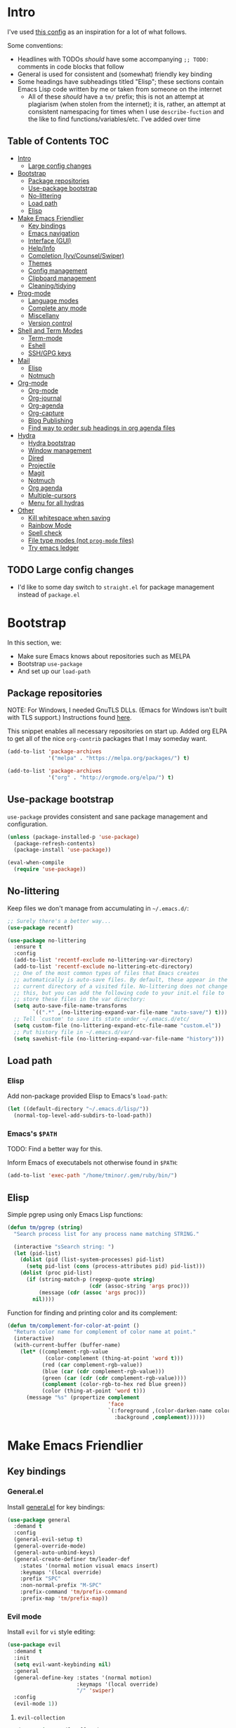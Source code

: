 
* Intro
:PROPERTIES:
:HASH:     b8ba4fcb8585e5f7ff230d41f1695cb2
:MODIFIED: 2019-03-08 14:50:47
:END:

I've used [[https://github.com/dieggsy/dotfiles/blob/master/emacs.d/init.org][this config]] as an inspiration for a lot of what follows.

Some conventions:
- Headlines with TODOs /should/ have some accompanying =;; TODO:=
  comments in code blocks that follow
- General is used for consistent and (somewhat) friendly key binding
- Some headings have subheadings titled "Elisp"; these sections
  contain Emacs Lisp code written by me or taken from someone on the
  internet
  - All of these /should/ have a =tm/= prefix; this is not an attempt
    at plagiarism (when stolen from the internet); it is, rather, an
    attempt at consistent namespacing for times when I use
    =describe-fuction= and the like to find
    functions/variables/etc. I've added over time

** Table of Contents                                                                                        :TOC:
:PROPERTIES:
:HASH:     dae2f2fa48391ef740f9f29c9a5bdd1a
:MODIFIED: 2019-04-29 13:57:46
:END:

- [[#intro][Intro]]
  - [[#large-config-changes][Large config changes]]
- [[#bootstrap][Bootstrap]]
  - [[#package-repositories][Package repositories]]
  - [[#use-package-bootstrap][Use-package bootstrap]]
  - [[#no-littering][No-littering]]
  - [[#load-path][Load path]]
  - [[#elisp][Elisp]]
- [[#make-emacs-friendlier][Make Emacs Friendlier]]
  - [[#key-bindings][Key bindings]]
  - [[#emacs-navigation][Emacs navigation]]
  - [[#interface-gui][Interface (GUI)]]
  - [[#helpinfo][Help/Info]]
  - [[#completion-ivycounselswiper][Completion (Ivy/Counsel/Swiper)]]
  - [[#themes][Themes]]
  - [[#config-management][Config management]]
  - [[#clipboard-management][Clipboard management]]
  - [[#cleaningtidying][Cleaning/tidying]]
- [[#prog-mode][Prog-mode]]
  - [[#language-modes][Language modes]]
  - [[#complete-any-mode][Complete any mode]]
  - [[#miscellany][Miscellany]]
  - [[#version-control][Version control]]
- [[#shell-and-term-modes][Shell and Term Modes]]
  - [[#term-mode][Term-mode]]
  - [[#eshell][Eshell]]
  - [[#sshgpg-keys][SSH/GPG keys]]
- [[#mail][Mail]]
  - [[#elisp-1][Elisp]]
  - [[#notmuch][Notmuch]]
- [[#org-mode][Org-mode]]
  - [[#org-mode-1][Org-mode]]
  - [[#org-journal][Org-journal]]
  - [[#org-agenda][Org-agenda]]
  - [[#org-capture][Org-capture]]
  - [[#blog-publishing][Blog Publishing]]
  - [[#find-way-to-order-sub-headings-in-org-agenda-files][Find way to order sub headings in org agenda files]]
- [[#hydra][Hydra]]
  - [[#hydra-bootstrap][Hydra bootstrap]]
  - [[#window-management][Window management]]
  - [[#dired][Dired]]
  - [[#projectile][Projectile]]
  - [[#magit][Magit]]
  - [[#notmuch-1][Notmuch]]
  - [[#org-agenda-1][Org agenda]]
  - [[#multiple-cursors][Multiple-cursors]]
  - [[#menu-for-all-hydras][Menu for all hydras]]
- [[#other][Other]]
  - [[#kill-whitespace-when-saving][Kill whitespace when saving]]
  - [[#rainbow-mode][Rainbow Mode]]
  - [[#spell-check][Spell check]]
  - [[#file-type-modes-not-prog-mode-files][File type modes (not =prog-mode= files)]]
  - [[#try-emacs-ledger][Try emacs ledger]]

** TODO Large config changes
:PROPERTIES:
:HASH:     a809178df0a73cfec59f739a040c6354
:MODIFIED: 2019-03-08 15:48:05
:END:
:LOGBOOK:
- State "TODO"       from              [2019-03-06 Wed 10:55]
:END:

- I'd like to some day switch to =straight.el= for package management
  instead of =package.el=

* Bootstrap
:PROPERTIES:
:HASH:     8c2a0caf8fbd97dc266b5553bec99564
:MODIFIED: 2019-03-08 14:47:24
:END:

In this section, we:

- Make sure Emacs knows about repositories such as MELPA
- Bootstrap =use-package=
- And set up our =load-path=

** Package repositories
:PROPERTIES:
:HASH:     5f1c05eee66b46ec95b319e1032edc81
:MODIFIED: 2019-03-08 15:50:42
:END:

NOTE: For Windows, I needed GnuTLS DLLs. (Emacs for Windows isn't
built with TLS support.)  Instructions found [[http://חנוך.se/diary/how_to_enable_GnuTLS_for_Emacs_24_on_Windows/index.en.html][here]].

This snippet enables all necessary repositories on start up. Added
org ELPA to get all of the nice =org-contrib= packages that I may
someday want.

#+BEGIN_SRC emacs-lisp
  (add-to-list 'package-archives
               '("melpa" . "https://melpa.org/packages/") t)

  (add-to-list 'package-archives
               '("org" . "http://orgmode.org/elpa/") t)
#+END_SRC

** Use-package bootstrap
:PROPERTIES:
:HASH:     2283195e68aaec1226ce96d9982b8c3a
:MODIFIED: 2019-03-08 15:50:42
:END:

=use-package= provides consistent and sane package management and
configuration.

#+BEGIN_SRC emacs-lisp
  (unless (package-installed-p 'use-package)
    (package-refresh-contents)
    (package-install 'use-package))

  (eval-when-compile
    (require 'use-package))
#+END_SRC

** No-littering
:PROPERTIES:
:HASH:     c20149043a5c4b15e9866a1b9181053a
:MODIFIED: 2019-03-08 15:50:42
:END:

Keep files we don't manage from accumulating in =~/.emacs.d/=:

#+BEGIN_SRC emacs-lisp
  ;; Surely there's a better way...
  (use-package recentf)

  (use-package no-littering
    :ensure t
    :config
    (add-to-list 'recentf-exclude no-littering-var-directory)
    (add-to-list 'recentf-exclude no-littering-etc-directory)
    ;; One of the most common types of files that Emacs creates
    ;; automatically is auto-save files. By default, these appear in the
    ;; current directory of a visited file. No-littering does not change
    ;; this, but you can add the following code to your init.el file to
    ;; store these files in the var directory:
    (setq auto-save-file-name-transforms
          `((".*" ,(no-littering-expand-var-file-name "auto-save/") t)))
    ;; Tell `custom' to save its state under ~/.emacs.d/etc/
    (setq custom-file (no-littering-expand-etc-file-name "custom.el"))
    ;; Put history file in ~/.emacs.d/var/
    (setq savehist-file (no-littering-expand-var-file-name "history")))
#+END_SRC

** Load path
:PROPERTIES:
:HASH:     d8e0bd6c649de49b656336b237438d72
:MODIFIED: 2019-03-08 15:50:42
:END:

*** Elisp
:PROPERTIES:
:HASH:     2962e4541e9a12c921dc2471bf7ee31b
:MODIFIED: 2019-03-08 15:50:42
:END:

Add non-package provided Elisp to Emacs's =load-path=:

#+BEGIN_SRC emacs-lisp
  (let ((default-directory "~/.emacs.d/lisp/"))
    (normal-top-level-add-subdirs-to-load-path))
#+END_SRC

*** Emacs's =$PATH=
:PROPERTIES:
:HASH:     8ff34d280287eac613e76429c2b7f79d
:MODIFIED: 2019-03-08 15:50:42
:END:

TODO: Find a better way for this.

Inform Emacs of executabels not otherwise found in =$PATH=:

#+BEGIN_SRC emacs-lisp
  (add-to-list 'exec-path "/home/tminor/.gem/ruby/bin/")
#+END_SRC

** Elisp
:PROPERTIES:
:HASH:     c841d57c9a0e24dc1e2865eec71127a2
:MODIFIED: 2019-05-31 16:17:45
:END:

Simple pgrep using only Emacs Lisp functions:

#+BEGIN_SRC emacs-lisp
  (defun tm/pgrep (string)
    "Search process list for any process name matching STRING."

    (interactive "sSearch string: ")
    (let (pid-list)
      (dolist (pid (list-system-processes) pid-list)
        (setq pid-list (cons (process-attributes pid) pid-list)))
      (dolist (proc pid-list)
        (if (string-match-p (regexp-quote string)
                            (cdr (assoc-string 'args proc)))
            (message (cdr (assoc 'args proc)))
          nil))))
#+END_SRC

Function for finding and printing color and its complement:

#+BEGIN_SRC emacs-lisp
  (defun tm/complement-for-color-at-point ()
    "Return color name for complement of color name at point."
    (interactive)
    (with-current-buffer (buffer-name)
      (let* ((complement-rgb-value
              (color-complement (thing-at-point 'word t)))
             (red (car complement-rgb-value))
             (blue (car (cdr complement-rgb-value)))
             (green (car (cdr (cdr complement-rgb-value))))
             (complement (color-rgb-to-hex red blue green))
             (color (thing-at-point 'word t)))
        (message "%s" (propertize complement
                                  'face
                                  `(:foreground ,(color-darken-name color 40)
                                    :background ,complement))))))
#+END_SRC

* Make Emacs Friendlier
:PROPERTIES:
:HASH:     2e091ba324c4ad4bb9d9a18c3357c6eb
:MODIFIED: 2019-03-08 15:48:05
:END:

** Key bindings
:PROPERTIES:
:HASH:     065b29dcb7f339c8b012d7309865c245
:MODIFIED: 2019-03-08 15:49:53
:END:

*** General.el
:PROPERTIES:
:HASH:     b6d5afa1789a85bfd13a014e18b3f170
:MODIFIED: 2019-03-08 15:49:53
:END:

Install [[https://github.com/noctuid/general.el#about][general.el]] for key bindings:

#+BEGIN_SRC emacs-lisp
  (use-package general
    :demand t
    :config
    (general-evil-setup t)
    (general-override-mode)
    (general-auto-unbind-keys)
    (general-create-definer tm/leader-def
      :states '(normal motion visual emacs insert)
      :keymaps '(local override)
      :prefix "SPC"
      :non-normal-prefix "M-SPC"
      :prefix-command 'tm/prefix-command
      :prefix-map 'tm/prefix-map))
#+END_SRC

*** Evil mode
:PROPERTIES:
:HASH:     e3a468e32f760cabcadc5a61c9cbac8c
:MODIFIED: 2019-04-29 14:10:05
:END:

Install =evil= for =vi= style editing:

#+BEGIN_SRC emacs-lisp
  (use-package evil
    :demand t
    :init
    (setq evil-want-keybinding nil)
    :general
    (general-define-key :states '(normal motion)
                        :keymaps '(local override)
                        "/" 'swiper)
    :config
    (evil-mode 1))
#+END_SRC

**** =evil-collection=
:PROPERTIES:
:HASH:     2daa3a0ba1685c1c3498c9986cb0b715
:MODIFIED: 2019-03-08 15:50:42
:END:

#+BEGIN_SRC emacs-lisp
  (use-package evil-collection
    :custom
    (evil-collection-company-use-tng nil)
    (evil-collection-setup-minibuffer t)
    (evil-collection-term-sync-state-and-mode-p t)
    :init
    (evil-collection-init))
#+END_SRC

*** Which-key
:PROPERTIES:
:HASH:     0d356961187545f6692afc99e55b044a
:MODIFIED: 2019-03-08 15:49:53
:END:

After pressing a prefix key and waiting a short time, [[https://github.com/justbur/emacs-which-key][which-key]]
provides a pop-up for possible completion candidates.

#+BEGIN_SRC emacs-lisp
  (use-package which-key
    :ensure t
    ;; :general
    ;; (tm/leader-def
    ;;   :infix "k"
    ;;   :prefix-command 'tm/key-prefix-command
    ;;   :prefix-map 'tm/key-prefix-map
    ;;   "" '(:which-key "key? prefix" :ignore t)
    ;;   "t" 'which-key-show-top-level
    ;;   "m" 'which-key-show-major-mode)
    :config
    (which-key-mode))
#+END_SRC

** Emacs navigation
:PROPERTIES:
:HASH:     4779231949f3e304a921508cb6807dfa
:MODIFIED: 2019-03-08 15:49:53
:END:

Navigating in Emacs can be challenging. In this section, we'll make
changes that provide more sane methods for dealing with windows,
buffers, etc.

*** Buffer management
:PROPERTIES:
:HASH:     794c355ab7eb70de527342edfcb76025
:MODIFIED: 2019-03-08 15:50:42
:END:

=ibuffer= provides a menu for manipulating buffers.

#+BEGIN_SRC emacs-lisp
  (use-package ibuffer
    :ensure t
    :general
    (tm/leader-def
      "B" 'ibuffer)
    :config
    (autoload 'ibuffer "ibuffer" "List buffers." t))
#+END_SRC

*** Lines, cursors, marks, etc.
:PROPERTIES:
:HASH:     0c308dd41f3dd35f05947ea71ca2bee3
:MODIFIED: 2019-03-08 15:50:42
:END:

**** Cursor
:PROPERTIES:
:HASH:     4b690e00ed1d98a148161f5ac0768662
:MODIFIED: 2019-03-08 15:50:42
:END:

Highlight line containing cursor:

#+BEGIN_SRC emacs-lisp
  (global-hl-line-mode +1)
#+END_SRC

Multiple cursors for editing more than one line at the same time:

#+BEGIN_SRC emacs-lisp
  (use-package multiple-cursors
    :ensure t
    :general
    (tm/leader-def
      :infix "M"
      :prefix-command 'tm/multiple-cursor-prefix-command
      "" '(:which-key "multiple-cursors prefix" :ignore t)
      "c" 'mc/edit-lines
      ">" 'mc/mark-next-like-this
      "<" 'mc/mark-previous-like-this
      "C-<" 'mc/mark-all-like-this)
    :init
    (require 'multiple-cursors))
#+END_SRC

**** Indentation
:PROPERTIES:
:HASH:     a8b6f369e3c6b1e7065420a0c278841d
:MODIFIED: 2019-03-08 15:50:42
:END:

Install =highlight-indent-guides= for indentation indicators in
=prog-mode=:

#+BEGIN_SRC emacs-lisp
  (use-package highlight-indent-guides
    :ensure t
    :init
    (add-hook 'prog-mode-hook 'highlight-indent-guides-mode)
    (setq highlight-indent-guides-method 'column))
#+END_SRC

**** Avy
:PROPERTIES:
:HASH:     7dfdcdd366b80970950a29ea29aa073b
:MODIFIED: 2019-03-12 10:09:59
:END:

#+BEGIN_SRC emacs-lisp
  (use-package avy
    :general
    (tm/leader-def
      :infix "a"
      :prefix-command 'tm/avy-prefix-command
      :prefix-map 'tm/avy-prefix-map
      "" '(:which-key "avy prefix" :ignore t)
      "a" 'avy-goto-char))
#+END_SRC

*** Window management
:PROPERTIES:
:HASH:     24ef076bad6be26be2c5115f0cd6099b
:MODIFIED: 2019-03-08 15:50:42
:END:

**** Undo/redo window layout changes
:PROPERTIES:
:HASH:     72c3a6fbd4e5d95ab71ef0ae754f386c
:MODIFIED: 2019-03-08 15:52:29
:END:

From =winner-mode= docstring:

#+BEGIN_QUOTE
Winner mode is a global minor mode that records the changes in
the window configuration (i.e. how the frames are partitioned
into windows) so that the changes can be "undone" using the
command ‘winner-undo’.  By default this one is bound to the key
sequence ‘C-c <left>’.  If you change your mind (while undoing),
you can press ‘C-c <right>’ (calling ‘winner-redo’).
#+END_QUOTE

#+BEGIN_SRC emacs-lisp
  (use-package winner
    :ensure t
    :general
    (tm/leader-def
      :infix "w"
      :prefix-command 'tm/window-prefix-command
      :prefix-map 'tm/window-prefix-map
      "" '(:which-key "window prefix" :ignore t)
      "u" 'winner-undo
      "C-r" 'winner-redo)
    :config
    (winner-mode 1))
#+END_SRC

**** Workspace management
:PROPERTIES:
:HASH:     12394dde2206b523cb60c2f1279f4ad5
:MODIFIED: 2019-03-08 17:09:16
:END:

Install =eyebrowse= for i3 style workspace management:

#+BEGIN_SRC emacs-lisp
  (use-package eyebrowse
    :ensure t
    :preface
    (defun tm/eyebrowse-dash ()
      (switch-to-buffer
       (get-buffer "*dashboard*")))
    :general
    (tm/leader-def
      :infix "e"
      :prefix-command 'tm/eyebrowse-prefix-command
      "" '(:ignore t :which-key "eyebrowse prefix")
      "s" 'eyebrowse-switch-to-window-config
      "l" 'eyebrowse-next-window-config
      "h" 'eyebrowse-prev-window-config
      "r" 'eyebrowse-rename-window-config
      "c" 'eyebrowse-close-window-config
      "'" 'eyebrowse-last-window-config
      "0" 'eyebrowse-switch-to-window-config-0
      "1" 'eyebrowse-switch-to-window-config-1
      "2" 'eyebrowse-switch-to-window-config-2
      "3" 'eyebrowse-switch-to-window-config-3
      "4" 'eyebrowse-switch-to-window-config-4
      "5" 'eyebrowse-switch-to-window-config-5
      "6" 'eyebrowse-switch-to-window-config-6
      "7" 'eyebrowse-switch-to-window-config-7
      "8" 'eyebrowse-switch-to-window-config-8
      "9" 'eyebrowse-switch-to-window-config-9)
    :init
    (setq eyebrowse-keymap-prefix "")
    (global-unset-key (kbd "C-c C-w"))
    :defer 1
    :config
    (setq eyebrowse-switch-back-and-forth t)
    (setq eyebrowse-wrap-around t)
    (setq eyebrowse-new-workspace 'tm/eyebrowse-dash)
    (eyebrowse-mode))
#+END_SRC

**** Switching/deleting/etc. windows
:PROPERTIES:
:HASH:     c3e882b6b052391572f757338d9b389c
:MODIFIED: 2019-03-08 15:50:42
:END:

Install =ace-window= for more sane window management:

#+BEGIN_SRC emacs-lisp
  (use-package ace-window
    :ensure t
    :init
    (custom-set-faces '(aw-leading-char-face
                        ((t (:foreground "red" :height 3.0)))))
    :config
    (setq aw-keys '(?a ?s ?d ?f ?g ?h ?j ?k ?l))
    :general
    (tm/leader-def
      :infix "w"
      :prefix-command 'tm/window-prefix-command
      "" '(:which-key "window prefix" :ignore t )
      "m" 'ace-window
      "d" 'ace-delete-window
      "s" 'ace-swap-window))
#+END_SRC

Add normal Emacs window commands to leader key:

#+BEGIN_SRC emacs-lisp
  (tm/leader-def
    "1" 'delete-other-windows
    "2" 'split-window-below
    "3" 'split-window-right
    "0" 'delete-window)
#+END_SRC

**** TODO [#C] Customize buffer placement
:PROPERTIES:
:HASH:     0f562609d82ab2b0a3f96fcb95bae5be
:MODIFIED: 2019-03-11 16:03:20
:Effort:   00:30
:END:
:LOGBOOK:
- State "TODO"       from "STUFF"      [2019-02-18 Mon 10:42]
:END:

https://www.reddit.com/r/emacs/comments/aja311/first_trial_of_a_weekly_emacs_tipstricksetc_thread/eeum2yj?context=3

*** File and project browsing
:PROPERTIES:
:HASH:     4bdf49d60fde8362d7a733aabd6edf7f
:MODIFIED: 2019-03-08 15:50:42
:END:

**** Projectile
:PROPERTIES:
:HASH:     31c061f99f03b03c19fc0b3e08222785
:MODIFIED: 2019-03-08 15:50:42
:END:

[[https://github.com/bbatsov/projectile][Project interaction via projectile]]:

#+BEGIN_SRC emacs-lisp
  (use-package projectile
    :ensure t
    :init
    (use-package ripgrep
      :ensure t)
    (use-package projectile-ripgrep
      :ensure t)
    :config
    (projectile-mode +1)
    (setq projectile-completion-system 'ivy)
    :general
    (tm/leader-def
      "p" '(:keymap projectile-command-map
                    :package projectile
                    :which-key "projectile prefix")))
#+END_SRC

*** Scratch buffers
:PROPERTIES:
:HASH:     09fe545c7dece46196733ca6b6035958
:MODIFIED: 2019-03-08 15:50:42
:END:

#+BEGIN_SRC emacs-lisp
  (defun tm/new-empty-text-buffer ()
    "Create a new empty text buffer.

  URL `http://ergoemacs.org/emacs/emacs_new_empty_buffer.html'"
    (interactive)
    (let ((buf (generate-new-buffer "*scratch/text*")))
      (switch-to-buffer buf)
      (setq initial-major-mode 'text-mode)
      buf))

  (defun tm/new-empty-lisp-buffer ()
    "Create a new empty lisp buffer.

  URL `http://ergoemacs.org/emacs/emacs_new_empty_buffer.html'"
    (interactive)
    (let ((buf (generate-new-buffer "*scratch/lisp*")))
      (switch-to-buffer buf)
      (setq initial-major-mode 'lisp-mode)
      buf))
#+END_SRC

Bind scratch buffer functions:

#+BEGIN_SRC emacs-lisp
  (tm/leader-def
    :infix "S"
    :prefix-command 'tm/scratch-prefix-command
    :prefix-map 'tm/scratch-prefix-map
    "" '(:which-key "scratch prefix" :ignore t)
    "l" 'tm/new-empty-text-buffer
    "t" 'tm/new-empty-lisp-buffer)
#+END_SRC

*** Evaluating lisp
:PROPERTIES:
:HASH:     3c2a45b9bb449f71f6e6dbc05d66b27a
:MODIFIED: 2019-03-08 15:50:42
:END:

#+BEGIN_SRC emacs-lisp
  (tm/leader-def
    ":" 'eldoc-eval-expression)
#+END_SRC

** Interface (GUI)
:PROPERTIES:
:HASH:     6b801f9de511e52c14b77dca14401ea7
:MODIFIED: 2019-03-08 15:49:53
:END:

*** GUI elements (scrollbar, menu bars)
:PROPERTIES:
:HASH:     ec2c1286cc1164090a10a99fe10e1e2f
:MODIFIED: 2019-03-08 15:50:42
:END:

Disable the scroll bar by default:

#+BEGIN_SRC emacs-lisp
  (toggle-scroll-bar -1)
#+END_SRC

=toggle-scroll-bar= doesn't seem to work with new frames. Try this
instead:

#+BEGIN_SRC emacs-lisp
  (defun tm/disable-scroll-bars (frame)
    "Toggle scrollbar in FRAME."
    (modify-frame-parameters frame
                             '((vertical-scroll-bars . nil)
                               (horizontal-scroll-bars . nil))))

  (add-hook 'after-make-frame-functions 'tm/disable-scroll-bars)
#+END_SRC

When using macOS, I preferred Emacs to be maximized. I'm not sure what
effect this has elsewhere, but at least while using i3 it doesn't do
anything noticeable. From [[https://emacs.stackexchange.com/questions/2999/how-to-maximize-my-emacs-frame-on-start-up][here]]:

#+BEGIN_SRC emacs-lisp
  (add-to-list 'default-frame-alist '(fullscreen . maximized))
#+END_SRC

Hide tool bar and menu bar:

#+BEGIN_SRC emacs-lisp
  (menu-bar-mode -1)
  (tool-bar-mode -1)
#+END_SRC

*** Startup
:PROPERTIES:
:HASH:     418def40bcd437c05587e38677bed1a1
:MODIFIED: 2019-03-08 17:00:41
:END:

Don't show the startup message:

#+BEGIN_SRC emacs-lisp
  (setq inhibit-startup-message t)
#+END_SRC

And change startup buffer to [[https://github.com/emacs-dashboard/emacs-dashboard][emacs-dashboard]]:

#+BEGIN_SRC emacs-lisp
  (use-package dashboard
    :ensure t
    :config
    (dashboard-setup-startup-hook)
    (setq initial-buffer-choice
          (lambda ()
            (get-buffer "*dashboard*")))
    (setq dashboard-startup-banner 'logo)
    (setq dashboard-center-content t))
#+END_SRC

*** Mode-line
:PROPERTIES:
:HASH:     2296c1f31c706ca7c349a185114eea3d
:MODIFIED: 2019-03-11 16:38:34
:END:

Install [[https://github.com/seagle0128/doom-modeline][doom-modeline]] for fun things like nyancat in our modeline:

#+BEGIN_SRC emacs-lisp
  (use-package doom-modeline
    :ensure t
    :init
    (use-package all-the-icons
      :demand t
      :init
      ;; (unless (file-exists-p (cl-case window-system
      ;;                          (x (concat (or (getenv "XDG_DATA_HOME")
      ;;                                         (concat (getenv "HOME") "/.local/share"))
      ;;                                     "/fonts/"))
      ;;                          (mac (concat (getenv "HOME") "/Library/Fonts/"))
      ;;                          (ns (concat (getenv "HOME") "/Library/Fonts/"))))
      ;;   (all-the-icons-install-fonts t))
      )
    :config
    (setq doom-modeline-buffer-file-name-style 'truncate-all)
    (setq doom-modeline-enable-word-count t)
    (setq doom-modeline-icon t)
    (setq doom-modeline-height 45)
    :defer t
    :hook (after-init . doom-modeline-init))
#+END_SRC

** Help/Info
:PROPERTIES:
:HASH:     25f4193dfc2e9a1053260983bc06149c
:MODIFIED: 2019-03-08 15:49:53
:END:

Improved *help* buffers with [[https://github.com/Wilfred/helpful][helpful]]:

#+BEGIN_SRC emacs-lisp
  (use-package helpful
    :ensure t
    :general
    (tm/leader-def
      :infix "h"
      :prefix-command 'tm/help-prefix-command
      :prefix-map 'tm/help-prefix-map
      "" '(:which-key "help prefix" :ignore t)
      "s" 'helpful-symbol
      "k" 'helpful-key))
#+END_SRC

Add [[https://github.com/emacsmirror/emacswiki.org/blob/master/info%2b.el][Info+]] later.

** Completion (Ivy/Counsel/Swiper)
:PROPERTIES:
:HASH:     462d979fad322d8e15bbea7128e48134
:MODIFIED: 2019-03-08 15:49:53
:END:

Install [[https://github.com/abo-abo/swiper][Ivy, Counsel, and Swiper]] for completion and other fun.

*** Ivy
:PROPERTIES:
:HASH:     d276b0a0254781f2bdad5f0783f438e2
:MODIFIED: 2019-03-08 15:50:42
:END:

#+BEGIN_SRC emacs-lisp
  (use-package ivy
    :ensure t
    :config
    (ivy-mode 1)
    (setq ivy-use-virtual-buffers t
          ivy-count-format "%d/%d ")
    :general
    (ivy-minibuffer-map
     "M-j" 'ivy-next-line
     "M-k" 'ivy-previous-line)
    (tm/leader-def
      "b" 'ivy-switch-buffer))
#+END_SRC

*** Counsel
:PROPERTIES:
:HASH:     1b972c614fca6957347c7266a56aeccf
:MODIFIED: 2019-03-11 08:35:57
:END:

#+BEGIN_SRC emacs-lisp
  (use-package counsel
    :general
    ("M-x" 'counsel-M-x
     "C-x C-f" 'counsel-find-file)
    (imap minibuffer-local-command
      "C-r" 'counsel-minibuffer-history)
    (tm/leader-def
      "x" 'counsel-M-x
      "y" 'counsel-yank-pop)
    (tm/leader-def
      :infix "f"
      :prefix-command 'tm/find-prefix-command
      "" '(:which-key "find prefix" :ignore t)
      "f" 'counsel-find-file
      "F" 'find-file-other-window
      "j" 'counsel-file-jump
      "l" 'counsel-locate)
    (tm/leader-def
      :infix "h"
      :prefix-command 'tm/help-prefix-command
      "" '(:which-key "help prefix" :ignore t)
      "F" 'counsel-describe-face
      "b" 'counsel-descbinds
      "f" 'counsel-describe-function
      "v" 'counsel-describe-variable)
    (tm/leader-def
      :infix "s"
      :prefix-command 'tm/search-prefix-command
      "" '(:which-key "search prefix" :ignore t)
      "r" 'counsel-rg
      "s" 'counsel-grep-or-swiper)
    :custom
    (counsel-find-file-ignore-regexp "\\`\\.")
    (counsel-yank-pop-preselect-last t)
    (counsel-describe-function-function #'helpful-callable)
    (counsel-describe-variable-function #'helpful-variable)
    :config
    (when (eq system-type 'darwin)
      (setq counsel-locate-cmd 'counsel-locate-cmd-mdfind))

    (setq conusel-org-goto-display-style 'path
          counsel-org-headline-path-separator ": "
          counsel-org-goto-face-style 'org
          counsel-org-headline-display-todo t
          counsel-grep-base-command "rg -Sz -M 120 --no-heading --line-number --color never %s %s"
          counsel-rg-base-command "rg -Sz -M 120 --no-heading --line-number --color never %s ."
          counsel-yank-pop-separator "\n─────────────────────────\n"
          counsel-find-file-ignore-regexp (rx (or (group string-start (char ".#"))
                                                  (group (char "~#") string-end)
                                                  (group ".elc" string-end)
                                                  (group ".pyc" string-end)
                                                  (group ".import.scm" string-end)
                                                  (group ".so" string-end))))
    (counsel-mode 1)
    (defalias 'locate #'counsel-locate)

    ;; TODO: Copy this from dieggsy repo
    ;; (ivy-add-actions
    ;;  'counsel-find-file
    ;;  '(("e"
    ;;     (lambda (f)
    ;;       (let ((default-directory (if (file-directory-p f)
    ;;                                    f
    ;;                                  (file-name-directory f))))
    ;;         (d/eshell-here)))
    ;;     "eshell")))
    )
#+END_SRC

*** Swiper
:PROPERTIES:
:HASH:     d6ec3ce4b8a91c015cd53d5a595dbb51
:MODIFIED: 2019-03-08 15:50:42
:END:

#+BEGIN_SRC emacs-lisp
  (use-package swiper
    :ensure t)
#+END_SRC

*** All-the-icons for Ivy/Counsel
:PROPERTIES:
:HASH:     e33487f664134465d68b0d0413ed790c
:MODIFIED: 2019-03-08 15:50:42
:END:

#+BEGIN_SRC emacs-lisp
  (use-package all-the-icons-ivy
    :ensure t
    :config
    (all-the-icons-ivy-setup))
#+END_SRC
**** TODO Add to =ivy-all-the-icons=

Add icons for notmuch, puppet, etc. to =ivy-all-the-icons=
** Themes
:PROPERTIES:
:HASH:     b4330a2e436a94dcb44cba42c997b3d9
:MODIFIED: 2019-03-08 15:49:53
:END:

=cherry-blossom-theme= is my preferred theme. I hope to adapt
[[https://github.com/hlissner/emacs-doom-themes][emacs-doom-themes]] to increase its coverage of different modes.

#+BEGIN_SRC emacs-lisp
  (use-package cherry-blossom-theme
    :ensure t)
#+END_SRC

** Config management
:PROPERTIES:
:HASH:     32b63b2323fd8b58c94b305cbc3a398a
:MODIFIED: 2019-03-08 15:49:53
:END:

*** Try packages temporarily
:PROPERTIES:
:HASH:     b0b442a2592a27d734b3f2a5a09f3db3
:MODIFIED: 2019-03-08 15:50:42
:END:

Enables temporarily downloading and installing packages for the
purpose of test driving. I discovered it [[http://cestlaz.github.io/posts/using-emacs-1-setup/#.Wb03a44pCfU][here]].

#+BEGIN_SRC emacs-lisp
(use-package try
  :ensure t)
#+END_SRC

*** Testing/reloading init.el
:PROPERTIES:
:HASH:     ab2d550a0a4833e697f7e5ff58bfb173
:MODIFIED: 2019-03-08 15:50:42
:END:

Test init.el file to make sure it's fine:

#+BEGIN_SRC emacs-lisp
  (defun tm/test-emacs (init-file)
    "Evaluate INIT-FILE. Return buffer with errors if any are found.

  With a prefix argument, assume INIT-FILE is `~/.emacs.d/init.el'."
    (interactive (if current-prefix-arg
                     (list "~/.emacs.d/init.el")
                   (list (expand-file-name (read-file-name "Init file: ")))))
    (require 'async)
    (let ((command (format
                    "emacs --batch --eval \"
  (condition-case e
      (progn
        (load \\\"%s\\\")
        (message \\\"-OK-\\\"))
    (error
     (message \\\"ERROR!\\\")
     (signal (car e) (cdr e))))\"" init-file)))
      (async-start
       `(lambda () (shell-command-to-string ,command))
       `(lambda (output)
          (if (string-match "-OK-" output)
              (when ,(called-interactively-p 'any)
                (message "All is well"))
            (switch-to-buffer-other-window "*startup error*")
            (delete-region (point-min) (point-max))
            (insert output)
            (search-backward "ERROR!"))))))
#+END_SRC

Reload init file:

#+BEGIN_SRC emacs-lisp
  (defun tm/reload-init ()
    "Reload init.el."
    (interactive)
    (load-file "/home/tminor/.emacs.d/init.el"))


#+END_SRC

Bind them to some keys:

#+BEGIN_SRC emacs-lisp
  (tm/leader-def
    :infix "c"
    :prefix-command 'tm/config-prefix-command
    :prefix-map 'tm/config-prefix-map
    "" '(:which-key "init.el prefix")
    "t" 'reload-init
    "r" 'tm/test-emacs)
#+END_SRC

** Clipboard management
:PROPERTIES:
:HASH:     8d2040c3bbf4284bdf8e68e5edb46a11
:MODIFIED: 2019-03-08 15:49:53
:END:

*** Clipboard monitoring
:PROPERTIES:
:HASH:     9e744d419cbd8c5bf8e6386d9ba4eacf
:MODIFIED: 2019-03-08 15:50:42
:END:

Sync contents of X clipboard to kill ring:

#+BEGIN_SRC emacs-lisp
  (use-package clipmon
    :ensure t
    :config
    (add-to-list 'after-init-hook 'clipmon-mode-start)
    (add-to-list 'after-init-hook 'clipmon-persist)
    (setq kill-ring-max 500)
    ;; Remove sensitive info from kill-ring
    ;;
    ;; TODO: Read from file instead of hard coding
    (setq clipmon-transform-remove
          (with-temp-buffer
            (insert-file-contents "~/.emacs.d/etc/clipmon-ignore")
            (buffer-string))))
#+END_SRC

Ensure =kill-ring= is saved between sessions:

#+BEGIN_SRC emacs-lisp
  (use-package savehist
    :after 'no-littering
    :config
    (savehist-mode 1)
    (add-to-list 'savehist-additional-variables 'kill-ring))
#+END_SRC

** Cleaning/tidying
:PROPERTIES:
:HASH:     8ab3300d36591b24686a3e77931385cc
:MODIFIED: 2019-03-08 15:49:53
:END:

*** Buffer cleanup
:PROPERTIES:
:HASH:     2aeb1a3735fef65d10031f8e98363e2b
:MODIFIED: 2019-03-08 15:50:42
:END:

Clean up matching buffers at midnight:

#+BEGIN_SRC emacs-lisp
  (use-package midnight
    :config
    ;; TODO: Decide what needs cleaning and define here
    (setq clean-buffer-list-delay-general 2
          clean-buffer-list-kill-regexps '("\\`\\*Man "
                                           "\\`\\*helpful "
                                           "\\`\\*notmuch-"
                                           "\\`\\magit"))
    (midnight-mode))
#+END_SRC

* Prog-mode
:PROPERTIES:
:HASH:     90d4d36e3c0c9c492cefe319acf21374
:MODIFIED: 2019-03-08 15:48:05
:END:

** Language modes
:PROPERTIES:
:HASH:     02c483ea42588716a19c373a00cdf8dd
:MODIFIED: 2019-03-08 15:50:42
:END:

Syntax highlighting, etc.

*** PowerShell
:PROPERTIES:
:HASH:     06e799d1b44528cf268722d08a462f98
:MODIFIED: 2019-03-08 15:50:42
:END:

Powershell syntax highlighting:

#+BEGIN_SRC emacs-lisp
  (use-package powershell
    :ensure t)
#+END_SRC

*** =puppet-mode=
:PROPERTIES:
:HASH:     c318f2482acecb006135dd825c33d843
:MODIFIED: 2019-03-08 15:50:42
:END:

Syntax highlighting for Puppet:

#+BEGIN_SRC emacs-lisp
  (use-package puppet-mode
    :ensure t
    :config
    (setq puppet-indent-level 4))
#+END_SRC

*** MarkDown
:PROPERTIES:
:HASH:     43045fa9653fc5b31e4f0d211c23dc06
:MODIFIED: 2019-05-01 13:22:38
:END:

MarkDown syntax highlighting:

#+BEGIN_SRC emacs-lisp
  (use-package markdown-mode
    :ensure t)
#+END_SRC

Mainly for editing MarkDown in org-mode:

#+BEGIN_SRC emacs-lisp
  (use-package pandoc-mode
    :ensure t)
#+END_SRC

*** Fish Mode
:PROPERTIES:
:HASH:     7e5da05ff0ed4e3a84b85619de447a02
:MODIFIED: 2019-03-08 15:50:42
:END:

Sometimes fish one liners become long enough to deserve writing a
script! Fish syntax highlighting:

#+BEGIN_SRC emacs-lisp
  (use-package fish-mode
    :ensure t)
#+END_SRC

*** TODO Ruby
:PROPERTIES:
:HASH:     c2201a91456c4580fb8098060b205ec3
:MODIFIED: 2019-05-23 13:35:19
:END:
:LOGBOOK:
- State "TODO"       from              [2019-03-04 Mon 16:51]
:END:

#+BEGIN_SRC emacs-lisp
  (use-package ruby-mode
    :ensure t
    :init
    (use-package ruby-hash-syntax
      :ensure t)
    (use-package inf-ruby
      :ensure t)
    (use-package yari
      :ensure t)
    :general
    (tm/leader-def
      :infix "R"
      :prefix-command 'tm/ruby-prefix-command
      :prefix-map 'tm/ruby-prefix-map
      "" '(:which-key "ruby prefix" :ignore t)
      "H" 'ruby-hash-syntax-toggle)
    :config
    (setq ruby-indent-level 4))
#+END_SRC

#+BEGIN_SRC emacs-lisp
  (use-package rubocopfmt
    :ensure t
    :config
    (setq rubocopfmt-rubocop-command
          "rubocop"))
#+END_SRC

**** Robe
:PROPERTIES:
:HASH:     77041baf3ec830ace0d425a85699542c
:MODIFIED: 2019-03-12 10:21:21
:END:

I've had some trouble with this package; mostly because I don't
understand Gemfiles and such. It would probably be worth figuring out
how to make it work. And once that's done, more configuration.

#+BEGIN_QUOTE
Robe is a code assistance tool that uses a Ruby REPL subprocess with
your application or gem code loaded, to provide information about
loaded classes and modules, and where each method is defined.
#+END_QUOTE

#+BEGIN_SRC emacs-lisp
  (use-package robe
    :ensure t
    :config
    (add-hook 'ruby-mode-hook 'robe-mode)
    (eval-after-load 'company
    '(push 'company-robe company-backends)))
#+END_SRC

*** TODO Lisp
:PROPERTIES:
:HASH:     1b99bd7da8158cb05193f5612e2ab423
:MODIFIED: 2019-05-14 14:33:16
:END:
:LOGBOOK:
- State "TODO"       from              [2019-03-06 Wed 08:45]
:END:

[[http://sachachua.com/blog/2015/04/2015-04-08-emacs-lisp-development-tips-with-john-wiegley/][Notes]] from Sacha Chua and John Wiegly youtube video.

=evil-mode= alternative to paredit:

#+BEGIN_SRC emacs-lisp
  (use-package lispy
      :ensure t
      :init
      (add-hook 'emacs-lisp-mode-hook #'lispy-mode)
      (add-hook 'lisp-mode-hook #'lispy-mode))

#+END_SRC

#+BEGIN_SRC emacs-lisp
  (use-package lispyville
    :ensure t
    :init
    (with-eval-after-load 'lispyville
      (lispyville-set-key-theme
       '(slurp/barf-cp
         mark-toggle)))
    (add-hook 'emacs-lisp-mode-hook #'lispyville-mode)
    (add-hook 'emacs-lisp-mode-hook
              (lambda () (setq-local lisp-indent-function
                                     #'tm/lisp-indent-function)))
    :after (lispy))
#+END_SRC

eldoc mode (stolen from John Wiegley's [[https://github.com/jwiegley/dot-emacs/blob/4e87553c2f2d21e30be885bdfba83b40c4bf0bed/init.el][emacs config]]):

#+BEGIN_SRC emacs-lisp
  (use-package eldoc
    :diminish
    :hook ((c-mode-common emacs-lisp-mode) . eldoc-mode))
#+END_SRC

Better paren highlighting with [[https://github.com/tsdh/highlight-parentheses.el][highlight-parentheses]]:

#+BEGIN_SRC emacs-lisp
  (use-package highlight-parentheses
    :ensure t
    :init
    (highlight-parentheses-mode 1)
    :hook
    (prog-mode . highlight-parentheses-mode))
#+END_SRC

*** Elisp
:PROPERTIES:
:HASH:     55e5ffb39c78851888a18871af9febf8
:MODIFIED: 2019-03-08 15:50:42
:END:

**** Formatting
:PROPERTIES:
:HASH:     a0d0cf2bb986e44e84f29d791e2501a4
:MODIFIED: 2019-03-08 15:50:42
:END:

***** Indent keywords properly
:PROPERTIES:
:HASH:     57d44d33df95137bc7c45c9ca3e4119c
:MODIFIED: 2019-03-08 15:50:42
:END:

By default, =lisp-indent-function= indents =:keywords= improperly:

#+BEGIN_QUOTE
(:token token
        :token-quality quality)
#+END_QUOTE

To fix this, define a new function to use for =lisp-indent-function=
(solution from [[https://emacs.stackexchange.com/a/10233][here]]):

#+BEGIN_SRC emacs-lisp
  (eval-after-load "lisp-mode"
    '(defun tm/lisp-indent-function (indent-point state)
       "This function is the normal value of the variable `lisp-indent-function'.
  The function `calculate-lisp-indent' calls this to determine
  if the arguments of a Lisp function call should be indented specially.
  INDENT-POINT is the position at which the line being indented begins.
  Point is located at the point to indent under (for default indentation);
  STATE is the `parse-partial-sexp' state for that position.
  If the current line is in a call to a Lisp function that has a non-nil
  property `lisp-indent-function' (or the deprecated `lisp-indent-hook'),
  it specifies how to indent.  The property value can be:
  ,* `defun', meaning indent `defun'-style
    \(this is also the case if there is no property and the function
    has a name that begins with \"def\", and three or more arguments);
  ,* an integer N, meaning indent the first N arguments specially
    (like ordinary function arguments), and then indent any further
    arguments like a body;
  ,* a function to call that returns the indentation (or nil).
    `lisp-indent-function' calls this function with the same two arguments
    that it itself received.
  This function returns either the indentation to use, or nil if the
  Lisp function does not specify a special indentation."
       (let ((normal-indent (current-column))
             (orig-point (point)))
         (goto-char (1+ (elt state 1)))
         (parse-partial-sexp (point) calculate-lisp-indent-last-sexp 0 t)
         (cond
          ;; car of form doesn't seem to be a symbol, or is a keyword
          ((and (elt state 2)
                (or (not (looking-at "\\sw\\|\\s_"))
                    (looking-at ":")))
           (if (not (> (save-excursion (forward-line 1) (point))
                       calculate-lisp-indent-last-sexp))
               (progn (goto-char calculate-lisp-indent-last-sexp)
                      (beginning-of-line)
                      (parse-partial-sexp (point)
                                          calculate-lisp-indent-last-sexp 0 t)))
           ;; Indent under the list or under the first sexp on the same line as
           ;; calculate-lisp-indent-last-sexp.  Note that first thing on that
           ;; line has to be complete sexp since we are inside the innermost
           ;; containing sexp.
           (backward-prefix-chars)
           (current-column))
          ((and (save-excursion
                  (goto-char indent-point)
                  (skip-syntax-forward " ")
                  (not (looking-at ":")))
                (save-excursion
                  (goto-char orig-point)
                  (looking-at ":")))
           (save-excursion
             (goto-char (+ 2 (elt state 1)))
             (current-column)))
          (t
           (let ((function (buffer-substring (point)
                                             (progn (forward-sexp 1) (point))))
                 method)
             (setq method (or (function-get (intern-soft function)
                                            'lisp-indent-function)
                              (get (intern-soft function) 'lisp-indent-hook)))
             (cond ((or (eq method 'defun)
                        (and (null method)
                             (> (length function) 3)
                             (string-match "\\`def" function)))
                    (lisp-indent-defform state indent-point))
                   ((integerp method)
                    (lisp-indent-specform method state
                                          indent-point normal-indent))
                   (method
                    (funcall method indent-point state)))))))))
#+END_SRC

***** TODO Auto align :keywords "value" pairs
:PROPERTIES:
:HASH:     b245ac9701103d46a16aa5c675550ec0
:MODIFIED: 2019-03-08 15:50:42
:END:
:LOGBOOK:
- State "TODO"       from              [2019-03-06 Wed 08:46]
:END:

** TODO Complete any mode
:PROPERTIES:
:HASH:     c24b113b9999e1550d05c628abbbaa9b
:MODIFIED: 2019-03-08 15:50:42
:END:
:LOGBOOK:
- State "TODO"       from              [2019-03-04 Mon 16:51]
:END:

General completion mechanism:

#+BEGIN_SRC emacs-lisp
  (use-package company
    :ensure t
    :config
    (add-hook 'prog-mode-hook 'company-mode)
    (setq company-idle-delay 0.02))
#+END_SRC

*** Python
:PROPERTIES:
:HASH:     30488635960a7a57d5bad4e41eedb046
:MODIFIED: 2019-03-08 15:50:42
:END:

Python JEDI backend for =company-mode=.

NOTE: Don't forget to install =virtualenv= (=$ pip install
virtualenv=) and run =M-x jedi:install-server=.

#+BEGIN_SRC emacs-lisp
(use-package company-jedi
  :ensure t
  :config
    (defun tm/python-mode-hook ()
      (add-to-list 'company-backends 'company-jedi))
    (add-hook 'python-mode-hook 'tm/python-mode-hook))
#+END_SRC

*** Shell
:PROPERTIES:
:HASH:     85998ea6cc948c609864558ba5ae43e8
:MODIFIED: 2019-03-08 15:50:43
:END:

=company-shell= provides completion for fish and binaries found on =$PATH=.

Find more documentation [[https://github.com/Alexander-Miller/company-shell][here]].

#+BEGIN_SRC emacs-lisp
(use-package company-shell
  :ensure t
  :config
    (add-to-list 'company-backends
                 '(company-shell company-shell-env company-fish-shell))
    (setq company-shell-clean-manpage t))
#+END_SRC
** TODO Miscellany
:PROPERTIES:
:HASH:     b91d66f85e6f44e0897fc16b653ef22c
:MODIFIED: 2019-03-08 15:50:43
:END:
:LOGBOOK:
- State "TODO"       from              [2019-03-05 Tue 11:15]
:END:

Highlight TODO and other keywords in comments:

#+BEGIN_SRC emacs-lisp
  (use-package hl-todo
    :ensure t
    :config
    (global-hl-todo-mode t))
#+END_SRC

Use yasnippet. Configure it.

#+BEGIN_SRC emacs-lisp
  (use-package yasnippet
    :ensure t
    :config
    ;; TODO: More configuration, more research
    (yas-global-mode 1))
#+END_SRC

Code folding (based stupidly on indentation):

#+BEGIN_SRC emacs-lisp
  (use-package yafolding
    :ensure t
    :config
    (add-to-list 'evil-fold-list
                 '((yafolding-mode)
                   :open-all yafolding-toggle-all
                   :close-all yafolding-toggle-all
                   :toggle yafolding-toggle-element))
    (add-hook 'prog-mode-hook (lambda () (yafolding-mode))))
#+END_SRC

Syntax checking:

#+BEGIN_SRC emacs-lisp
  (use-package flycheck
    :ensure t
    :config
    (add-hook 'after-init-hook #'global-flycheck-mode)

    ;; Config for RuboCop
    (setq flycheck-rubocoprc "/home/tminor/.config/rubocop/.rubocop.yml")

    ;; Config for Puppet lint
    (setq flycheck-puppet-lint-rc "/home/tminor/.puppet-lint.rc"))
#+END_SRC

*** =rainbow-delimiters=
:PROPERTIES:
:HASH:     eb8f9b5f30b1c51fcc581a776140e87f
:MODIFIED: 2019-03-08 15:50:43
:END:

This makes hunting down paren pairs easier in Elisp:

#+BEGIN_SRC emacs-lisp
  (use-package rainbow-delimiters
    :ensure t
    :config
    (add-hook 'prog-mode-hook 'rainbow-delimiters-mode))
#+END_SRC

** Version control
:PROPERTIES:
:HASH:     8d9a5fb1f24539513aa7494f92caaf48
:MODIFIED: 2019-03-08 15:50:43
:END:

*** Magit
:PROPERTIES:
:HASH:     bb7f8d9ff9ddadf238c8a21c4ddebc4b
:MODIFIED: 2019-03-08 15:50:43
:END:

#+BEGIN_SRC emacs-lisp
  (use-package magit
    :ensure t
    :general
    (tm/leader-def
      :infix "m"
      :prefix-command 'tm/magit-prefix-command
      :prefix-map 'tm/magit-prefix-map
      "" '(:which-key "magit prefix" :ignore t)
      "B" 'tm/magit-blame-toggle
      "C" 'magit-clone
      "L" 'magit-log-buffer-file
      "a" 'magit-submodule-add
      "b" 'magit-branch
      "c" 'magit-checkout
      "f" 'magit-find-file
      "l" 'magit-log-all
      "s" 'magit-status
      "p" 'magit-file-popup)
    :config
    (setq magit-diff-refine-hunk t
          auto-revert-check-vc-info t
          git-commit-summary-max-length 50
          git-commit-major-mode 'org-mode))
#+END_SRC

*** Elisp
:PROPERTIES:
:HASH:     e93f4e70a579e1e0cc61e2310499a079
:MODIFIED: 2019-03-08 15:50:43
:END:

From [[https://github.com/dieggsy/dotfiles/blob/master/emacs.d/init.org#functions-7][here]]:

#+BEGIN_SRC emacs-lisp
  (defun d/magit-blame-toggle ()
    "Toggle magit-blame-mode on and off interactively.

  Source: https://git.io/vQKub"
    (interactive)
    (if (bound-and-true-p magit-blame-mode)
        (magit-blame-quit)
      (call-interactively 'magit-blame)))
#+END_SRC
* Shell and Term Modes
:PROPERTIES:
:HASH:     7c791981d7972ac86100ae2ec527dbae
:MODIFIED: 2019-03-08 15:48:05
:END:

** TODO Term-mode
:PROPERTIES:
:HASH:     1615fd61a0b9a0cfddf6763475f231e9
:MODIFIED: 2019-03-08 15:50:43
:END:
:LOGBOOK:
- State "TODO"       from              [2019-03-04 Mon 16:50]
:END:

Moving to using Emacs as a primary terminal emulator is probably
something I should work towards.

#+BEGIN_SRC emacs-lisp
  (use-package multi-term
    :ensure t
    :config
    ;; I'm not quite sure what this does; it was in my init.el (it was
    ;; added by `custom.el')
    (setq ansi-color-faces-vector
          [default bold shadow italic underline bold bold-italic bold])
    (setq ansi-color-names-vector
          (vector "#ffffff"
                  "#f36c60"
                  "#8bc34a"
                  "#fff59d"
                  "#4dd0e1"
                  "#b39ddb"
                  "#81d4fa"
                  "#263238")))
#+END_SRC

** TODO Eshell
:PROPERTIES:
:HASH:     391ad5bb7d466002d2086d24bbb784fe
:MODIFIED: 2019-06-02 21:24:11
:END:
:LOGBOOK:
- State "TODO"       from              [2019-03-04 Mon 16:51]
:END:

#+BEGIN_SRC emacs-lisp
  (use-package egp
    :commands egp-theme)
#+END_SRC

#+BEGIN_SRC emacs-lisp
  (use-package eshell
    :custom
    (eshell-prompt-function #'egp-theme))
#+END_SRC

#+BEGIN_SRC emacs-lisp
    (use-package esh-autosuggest
      :hook (eshell-mode . esh-autosuggest-mode)
      :ensure t
      :config
      (custom-theme-set-faces
       ))
#+END_SRC

*** Elisp
:PROPERTIES:
:HASH:     194cf187ed28b78abaad8580f7264cd1
:MODIFIED: 2019-03-08 15:50:43
:END:

A quick internet search said that Eshell doesn't have anything like
brace expansion built in. [[https://emacs.stackexchange.com/a/9521][This]] Stack Exchange post provides a
solution:

#+BEGIN_SRC emacs-lisp
(defun eshell-brace-expansion (str)
  (let* ((parts (split-string str "[{}]"))
         (prefix (car parts))
         (body   (nth 1 parts))
         (suffix (nth 2 parts)))
    (mapcar (lambda (x) (concat prefix x suffix))
            (split-string body ","))))
#+END_SRC

Used like this:

#+BEGIN_QUOTE
ls "prefix-{A,B,C}.suffix"(|eshell-brace-expansion)
#+END_QUOTE

** SSH/GPG keys
:PROPERTIES:
:HASH:     ac21a7acedacaf233af250e8bcf5ba75
:MODIFIED: 2019-03-08 15:50:43
:END:

Install =keychain-environment= so Emacs can use [[https://github.com/funtoo/keychain][keychain]] to access SSH
and GPG keys.

#+BEGIN_SRC emacs-lisp
  (use-package keychain-environment
    :ensure t
    :init
    (keychain-refresh-environment))
#+END_SRC

* Mail
:PROPERTIES:
:HASH:     77e2ccb28c4429b559d2716250583790
:MODIFIED: 2019-03-08 14:47:24
:END:

** Elisp
:PROPERTIES:
:HASH:     ba12765916563b3f00515d61783c7933
:MODIFIED: 2019-03-08 15:50:43
:END:

*** Refresh specified buffer
:PROPERTIES:
:HASH:     7beaff3b7a491fca4f707bf2e6727933
:MODIFIED: 2019-06-02 20:28:49
:END:

#+BEGIN_SRC emacs-lisp
  (defun tm/notmuch-refresh-feed-buffer ()
    "Invoke `notmuch-refresh-this-buffer' specified buffer.

  The buffer is silently refreshed, i.e. they are not forced to
  be displayed."
    (interactive)
    (dolist (buffer (buffer-list))
      (let ((buffer-mode (buffer-local-value 'major-mode buffer)))
        (with-current-buffer buffer
          (when (and (memq buffer-mode '(notmuch-show-mode
                                         notmuch-tree-mode
                                         notmuch-search-mode
                                         notmuch-hello-mode))
                     (string= (buffer-name) "*notmuch-saved-search-feed*"))
            (sleep-for 1)
            (let ((phrase-alist '(("idp-demo-prod" . notmuch-feed-gluu)
                                  ("PROBLEM" . notmuch-feed-nagios-problem)
                                  ("RECOVERY" . notmuch-feed-nagios-recovery)
                                  ("inbox" . notmuch-feed-inbox))))
              (cl-loop for (key . value) in phrase-alist do
                       (hi-lock-face-phrase-buffer key value))))))))
#+END_SRC

*** Setting faces
:PROPERTIES:
:HASH:     c5941e1d0eb532b3955ca2a7efb0488b
:MODIFIED: 2019-03-08 18:04:39
:END:

#+BEGIN_SRC emacs-lisp
  (defun tm/set-feed-faces ()
    (if (string= (buffer-name) "*notmuch-saved-search-feed*")
        (progn
          (setq notmuch-search-line-faces '(("git-commits" . '(:foreground "green"))
                                            ("nagios" . '(:foreground "red"))
                                            ("servicenow" . '(:foreground "yellow"))
                                            ("tenshi-uga" . '(:foreground "DodgerBlue1"))
                                            ("tenshi-db300" . '(:foreground "DodgerBlue1"))
                                            ("ssladmin" . '(:foreground "pink"))
                                            ("unread" . '(:background "gray15"))))
          (make-local-variable 'notmuch-search-line-faces))
      (setq notmuch-search-line-faces
            '(("unread" . notmuch-search-unread-face)
              ("flagged" . notmuch-search-flagged-face)))))
#+END_SRC

*** Sending
:PROPERTIES:
:HASH:     bfd4e36f7b78a41304a0ffaf94d8641e
:MODIFIED: 2019-03-08 15:50:43
:END:

**** Signatures
:PROPERTIES:
:HASH:     bcca16c42b05160ca1f0157b0d3c44db
:MODIFIED: 2019-03-08 15:50:43
:END:

#+BEGIN_SRC emacs-lisp
(defvar tm/signature-alist '((?f "Formal"
			      (lambda () (insert-file-contents
					  "~/org/sigs/formal")))
			  (?i "Informal"
			      (lambda () (insert-file-contents
					  "~/org/sigs/informal")))))

(defun tm/signature-choose ()
  "Lets the user choose the animal and takes the corresponding action.
Returns whatever the action returns."
  (interactive)
  (let ((choice (read-char-choice (mapconcat (lambda (item) (format "%c: %s" (car item) (cadr item))) tm/signature-alist "; ")
                  (mapcar #'car tm/signature-alist))))
    (funcall (nth 2 (assoc choice tm/signature-alist)))))

(add-hook 'notmuch-message-mode-hook
          (lambda () (local-set-key (kbd "C-c C-w") #'tm/signature-choose)))
#+END_SRC

*** TODO Alerts
:PROPERTIES:
:HASH:     1c99c9debe58fe1aaba6a1b926555f86
:MODIFIED: 2019-03-11 16:43:36
:END:
:LOGBOOK:
- State "TODO"       from              [2019-03-11 Mon 16:42]
:END:

#+BEGIN_SRC emacs-lisp
  ;; TODO: Start xfce4-notifyd if it's not started already
  (defun tm/notmuch-notify ()
    "Generate desktop notifcations for new mail.

  Utilize `notmuch-call-notmuch-sexp' to fetch the latest messages
  tagged inbox and send a notification to the desktop"
    (let* ((latest-messages
            (apply
             #'notmuch-call-notmuch-sexp
             '("search"
               "--format=sexp"
               "--format-version=4"
               "--sort=newest-first"
               "tag:inbox"
               "date:45secs..")))
           (who)
           (when)
           (what)
           (mail-message)
           (body))
      (mapcar (lambda (mail-message)
                (setq when (plist-get mail-message :date_relative))
                (setq who (if (string-match-p "|"
                                              (plist-get mail-message :authors))
                              (progn (string-match "[[:space:],]\\{0,2\\}\\([a-zA-z[:space:]]+\\)|"
                                                   (plist-get mail-message
                                                              :authors))
                                     (match-string 1 (plist-get mail-message
                                                                :authors)))
                            (plist-get mail-message :authors)))
                (setq what (plist-get mail-message :subject))
                (setq body (format "<b>%s</b>\n<b>%s</b>\n\n%s" when who what))
                (notifications-notify :title "New message(s)!\n"
                                      :body body
                                      :app-name "notmuchmail"))
              latest-messages)))
#+END_SRC

#+BEGIN_SRC emacs-lisp
  (defun tm/notmuch-unread ()
    "Show unread message count in mode-line."
    (let* ((unread-mail (apply
                         #'notmuch-call-notmuch-sexp
                         '("search"
                           "--format=sexp"
                           "--format-version=4"
                           "--sort=newest-first"
                           "--output=messages"
                           "tag:inbox"
                           "and tag:unread"))))
      (if (> (length unread-mail) 0)
          (setq global-mode-string
                (propertize
                 (format "%s %s"
                         (all-the-icons-material "mail" :face 'all-the-icons-cyan-alt)
                         (length unread-mail)) 'font-lock-face '(:foreground "#61dafb")))
        (setq global-mode-string nil))))
#+END_SRC

#+BEGIN_SRC emacs-lisp
  (add-hook 'notmuch-after-tag-hook #'tm/notmuch-unread)
#+END_SRC

*** TODO Reminders for sent mail
:PROPERTIES:
:HASH:     ab24c782ddaadca26d2c549655a3ffea
:MODIFIED: 2019-03-08 15:50:43
:END:
:LOGBOOK:
- State "TODO"       from              [2019-03-06 Wed 09:32]
:END:

Reminders a la Gmail about sent mail that hasn't received a response.

*** Feed highlighting
:PROPERTIES:
:HASH:     e22600cd026c70acc1a6635a56b6e560
:MODIFIED: 2019-05-31 17:14:45
:END:

#+BEGIN_SRC emacs-lisp
  (defface notmuch-feed-gluu
    '((t :foreground "purple2"
         :background "#6e6ed3d31110"
         :weight bold))
    "Highlight gluu messages.")
  (defface notmuch-feed-nagios-problem
    '((t :foreground "#ffff00008080"
         :weight bold))
    "Highlight gluu messages.")
  (defface notmuch-feed-nagios-recovery
    '((t :foreground "SpringGreen"
         :weight bold))
    "Highlight gluu messages.")
  (defface notmuch-feed-inbox
    '((t :foreground "cyan"
         :weight bold))
    "Highlight gluu messages.")

  (defun tm/highlight-notmuch-feed ()
    "Highlight interesting words in saved search."
    (with-current-buffer (buffer-name)
      (let ((phrase-alist '(("idp-demo-prod" . notmuch-feed-gluu)
                            ("PROBLEM" . notmuch-feed-nagios-problem)
                            ("RECOVERY" . notmuch-feed-nagios-recovery)
                            ("inbox" . notmuch-feed-inbox))))
        (cl-loop for (key . value) in phrase-alist do
                 (highlight-phrase key value)))))
#+END_SRC

** TODO Notmuch
:PROPERTIES:
:HASH:     323d6959d72e6ed9630938de8910c722
:MODIFIED: 2019-05-31 10:43:16
:END:
:LOGBOOK:
- State "TODO"       from              [2019-03-05 Tue 10:30]
:END:

#+BEGIN_SRC emacs-lisp
  (use-package notmuch
    :init
    ;; Org/HTML deps
    (use-package htmlize
      :ensure t)
    (use-package org-mime
      :ensure t)
    (require 'org-mime)
    (use-package w3m
      :ensure t
      :config
      (require 'mime-w3m))
    :ensure t
    :general
    (tm/leader-def
      "/" 'notmuch)
    ;; TODO: Revisit notmuch bindings
    ;;
    ;; (tm/leader-def
    ;;   :keymaps 'message-mode-map
    ;;   :infix "P"
    ;;   "" '(:which-key "notmuch-prettify prefix" :ignore t)
    ;;   "h" 'org-mime-htmlize)
    :config
    ;; Help Emacs find notmuch and load it
    (setenv "PATH" (concat (getenv "PATH") ":/usr/local/bin"))
    (setq exec-path (append exec-path '("/usr/local/bin")))
    (autoload 'notmuch "notmuch" "notmuch mail" t)

    ;; Tell Emacs how to send mail
    (setq message-send-mail-function 'message-send-mail-with-sendmail
          sendmail-program "/usr/bin/msmtp")

    ;; Configure Fcc
    (setq notmuch-fcc-dirs "work/Sent +sent -new"
          notmuch-maildir-use-notmuch-insert t)

    ;; Other variables
    (setq notmuch-search-oldest-first nil
          message-kill-buffer-on-exit t
          notmuch-show-indent-messages-width 4
          notmuch-multipart/alternative-discouraged '("text/html" "text/plain")
          notmuch-archive-tags '("-inbox" "+archive"))

    ;; Refresh feed buffer at specified intervals if it's open
    (run-with-timer 0 30 'tm/notmuch-refresh-feed-buffer)

    ;; Turn on org-struct mode in message-mode
    (add-hook 'message-mode-hook 'turn-on-orgstruct++)

    ;; Render HTML with w3m
    (setq mm-text-html-renderer 'w3m)

    ;; Activate line highlighting only for feed buffer
    ;;
    ;; This is very slow, so disabling for now
    ;; (add-hook 'notmuch-search-mode-hook 'tm/set-feed-faces)

    ;; Saved searches for notmuch-hello
    (setq notmuch-saved-searches
          '((:name "inbox"
             :query "tag:inbox"
             :key "i"
             :count-query "tag:inbox and tag:unread")
            (:name "git issues"
             :query "tag:lists/854 and not tag:archive and date:1week..now"
             :count-query "tag:lists/854 and not tag:archive and date:1week..now and tag:unread")
            (:name "feed"
             :query "date:\"2hours..now\" and not subject:\"/gluu, [a-z]+-(prod|dev)\//\"")
            (:name "nagios-gluu"
             :query "subject:\"/idp-demo-prod/\" and tag:nagios-gluu and date:30days..today"
             :count-query "subject:\"/idp-demo-prod/\" and tag:nagios-gluu and date:30days..today and tag:unread")
            (:name "nagios"
             :query "tag:nagios not 'subject:\"/Project: gluu/\"' and date:3days..today"
             :count-query "tag:nagios not 'subject:\"/Project: gluu/\"' and date:3days..today and tag:unread")
            (:name "git messages"
             :query "tag:git and date:4days..today"
             :count-query "tag:git and date:4days..today and tag:unread")
            (:name "service now"
             :query "tag:servicenow and date:3days..today and not subject:\"/(Resolved|Closed)/\""
             :count-query "tag:servicenow and date:3days..today and not subject:\"/(Resolved|Closed)/\" and tag:unread")
            (:name "ssl" :query "tag:ssladmin and date:6days..today")
            (:name "cron daemon"
             :query "date:4days..today and from:\"(Cron Daemon)\""
             :count-query "date:4days..today and from:\"(Cron Daemon)\" and tag:unread")
            (:name "tenshi"
             :query "date:2days..today and tag:tenshi-db300 or tag:tenshi-uga"
             :count-query "date:2days..today and tag:tenshi-db300 or tag:tenshi-uga and tag:unread")
            (:name "notmuch list"
             :query "tag:lists/notmuch and date:1month..today")
            (:name "emacs bug list"
             :query "date:10days.. and tag:lists/bug-gnu-emacs")
            (:name "emacs lists"
             :query "(tag:lists/help-gnu-emacs or tag:lists/emacs-devel) and date:15days..today")
            (:name "davmail-users list"
             :query "tag:lists/davmail-users and date:1month..")
            (:name "dns-operations list"
             :query "tag:lists/dns-operations and date:1month..")
            (:name "fedora users list"
             :query "tag:lists/users and date:1month..today")
            (:name "followed list threads"
             :query "tag:follow")
            (:name "sent"
             :query "tag:sent"
             :key "t")
            (:name "drafts"
             :query "tag:draft"
             :key "d"))))
#+END_SRC

*** TODO [#C] Evil mode in notmuch-tree
:PROPERTIES:
:HASH:     483640e7da22e7753b6ce90f88bd701d
:MODIFIED: 2019-03-11 16:03:20
:Effort:   01:00
:END:
:LOGBOOK:
- State "TODO"       from "STUFF"      [2019-02-18 Mon 10:42]
:END:
[2019-02-12 Tue 08:36]
*** TODO Toggle for saved-searches
:PROPERTIES:
:HASH:     6c5c63555472355d4da785ad9ced4c2f
:MODIFIED: 2019-03-14 11:00:50
:END:

- Add toggle for =notmuch-hello=
- Toggle between thorough/important list of saved searches
* Org-mode
:PROPERTIES:
:HASH:     1ec6d96ffcc20597ffd547966ecf91ee
:MODIFIED: 2019-03-08 15:48:05
:END:

** Org-mode
:PROPERTIES:
:HASH:     f40e82b6ae092d1613e05d17f45e50c1
:MODIFIED: 2019-03-08 15:50:43
:END:

*** Config
:PROPERTIES:
:HASH:     80113da9de402c833a4bc8885f8756ba
:MODIFIED: 2019-05-15 17:05:10
:END:

#+BEGIN_SRC emacs-lisp
  (use-package org
    :ensure t
    :general
    (tm/leader-def
      :infix "o"
      :prefix-command 'tm/org-prefix-command
      :prefix-map 'tm/org-prefix-map
      "" '(:which-key "org prefix" :ignore t)
      "a" 'org-agenda
      "c" 'org-capture
      "b" 'org-switchb
      "h" 'org-recent-headings-ivy
      "j" 'tm/org-journal-prefix-command
      "'" 'org-edit-special)
    :init
    ;; Use UTF8 bullets instead of asterisks for Org headings
    (use-package org-bullets
      :ensure t
      :config
      (add-hook 'org-mode-hook (lambda () (org-bullets-mode 1))))
    ;; Evil key bindings in Org mode
    (use-package evil-org
      :ensure t
      :after org
      :config
      (add-hook 'org-mode-hook 'evil-org-mode)
      (add-hook 'evil-org-mode-hook
                (lambda ()
                  (evil-org-set-key-theme '(textobjects
                                            insert
                                            navigation
                                            additional
                                            shift
                                            todo
                                            heading)))))
    :config
    ;; Add TOC for any heading with :TOC: tag
    ;; https://github.com/snosov1/toc-org
    (use-package toc-org
      :ensure t
      :config
      (add-hook 'org-mode-hook 'toc-org-mode))

    ;; Set org file base directory
    (setq org-base-directory "~/org/")
    (setq org-work-directory (concat org-base-directory "work/"))
    (setq org-home-directory (concat org-base-directory "home/"))

    ;; Add indentation based on heading level
    (setq org-startup-indented t)

    ;; Enable syntax highlighting for code blocks
    ;;
    ;; TODO: Tweak org source block faces
    (setq org-src-fontify-natively t)

    ;; Tweak tag placement when window sizes change
    (add-hook 'window-configuration-change-hook 'tm/place-org-tags)

    ;; Add modified time property when Org mode files are saved
    (add-hook 'before-save-hook
              (lambda ()
                (when (eq major-mode 'org-mode)
                  (org-map-entries #'tm/update-modification-time ;; FUNC
                                   nil			   ;; MATCH
                                   'file			   ;; SCOPE
                                   #'tm/skip-nonmodified)))) ;; SKIP

    ;; Define TODO/DONE-state keywords
    (setq org-todo-keywords
          '((sequence "TODO(t!)"	       ; TODO for projects or one offs
                      "WAIT(w@)"	       ; Waiting on someone/something
                      "FUTURE(f@)"       ; Future log
                      "PROJECT(p!)"      ; Project for related TASKs
                      "|"
                      "DONE(d@)"
                      "CANCELLED(c@)"
                      "NOTE(n!)")))

    ;; Enable state change logging in :LOGBOOK: drawer
    (setq org-log-into-drawer t)

    ;; Enable fast todo selection
    (setq org-use-fast-todo-selection t)

    ;; Make headlines look different for TODO/DONE states
    (setq org-fontify-done-headline t)
    (setq org-fontify-quote-and-verse-blocks t)
    (setq org-fontify-whole-heading-line t)

    ;; Org modules
    (setq org-modules
          '(org-bbdb org-bibtex org-docview org-gnus org-habit
                     org-info org-irc org-mhe org-rmail org-w3m))

    ;; Faces
    ;;
    ;; TODO: Find a better way to move this into a theme
    ;; Task state faces
    (setq org-todo-keyword-faces
          '(("TODO" :foreground "red" :weight bold)
            ("NEXT" :foreground "blue" :weight bold)
            ("DONE" :foreground "forest green" :weight bold)
            ("WAITING" :foreground "orange" :weight bold)
            ("MAYBE" :foreground "yellow" :weight bold)
            ("PROJECT" :foreground "purple" :weight bold)
            ("STUFF" :foreground "cyan" :weight bold)
            ("HOLD" :foreground "magenta" :weight bold)
            ("CANCELLED" :foreground "forest green" :weight bold)
            ("MEETING" :foreground "forest green" :weight bold)))

    ;; Priority faces
    (setq org-priority-faces '((?A . (:foreground "red" :weight 'bold))
                               (?B . (:foreground "yellow"))
                               (?C . (:foreground "green"))))

    ;;  ;;;;;;;;;;;;;;;;;;;
    ;;
    ;; `org-refile' section
    ;;
    ;;  ;;;;;;;;;;;;;;;;;;;

    ;; Define refile targets and specify max level so we aren't bombarded
    ;; with too many choices
    (setq org-refile-targets
          '((nil :maxlevel . 1)
            (org-agenda-files :maxlevel . 1)))

    ;; Using `ivy' or similar negates the need for Org's native complete
    ;; in steps for refiling
    (setq org-outline-path-complete-in-steps nil)

    ;; Include file name in refile targets
    (setq org-refile-use-outline-path 'file)

    ;; Hooks
    ;;
    ;; Remove inherited tags when refiling
    (add-hook 'org-after-refile-insert-hook
              'tm/org-remove-inherited-local-tags))
#+END_SRC

*** Elisp
:PROPERTIES:
:HASH:     55e5ffb39c78851888a18871af9febf8
:MODIFIED: 2019-03-08 15:50:43
:END:

**** Tag placement
:PROPERTIES:
:HASH:     8ee1aa3aa218557d747fff03e57be937
:MODIFIED: 2019-03-08 15:50:43
:END:

#+BEGIN_SRC emacs-lisp
  (defun tm/place-agenda-tags ()
      "Flush tags to right side of agenda window."
      (with-current-buffer
          (buffer-name)
        (if (derived-mode-p 'org-agenda-mode)
            (progn
              (setq org-agenda-tags-column (abs (- 20 (window-width))))
              (setq org-habit-graph-column (abs (- 65 (window-width))))
              (org-agenda-align-tags))
          nil)))

  (defun tm/place-org-tags ()
      "Align tags with right side of current window."
      (with-current-buffer
          (buffer-name)
        (if (derived-mode-p 'org-mode)
            (progn
              (setq org-tags-column (abs (- 30 (window-width))))
              (org-align-all-tags))
          nil)))
#+END_SRC

**** Org-refile functions
:PROPERTIES:
:HASH:     f847514018712eb68be765b1360e070f
:MODIFIED: 2019-03-08 15:50:43
:END:

From [[https://github.com/Fuco1/Fuco1.github.io/blob/master/posts/2017-05-09-Automatically-remove-inherited-tags-from-tasks-after-refiling.org][here]]:

#+BEGIN_SRC emacs-lisp
  (defun tm/org-remove-inherited-local-tags ()
    "Remove local tags that can be inherited instead."
    (let* ((target-tags-local (org-get-tags-at nil 'local))
           ;; We have to remove the local tags otherwise they would not show up
           ;; as being inherited if they are present on parents---the local tag
           ;; would "override" the parent
           (target-tags-inherited
            (unwind-protect
                (progn
                  (org-set-tags-to nil)
                  (org-get-tags-at))
              (org-set-tags-to target-tags-local))))
      (-each target-tags-local
        (lambda (tag)
          (when (member tag target-tags-inherited)
            (org-toggle-tag tag 'off))))))
#+END_SRC

*** Org-recent-headers
:PROPERTIES:
:HASH:     cb06f65c1785190c0ed6cd2688f539b8
:MODIFIED: 2019-05-15 17:03:35
:END:

#+BEGIN_SRC emacs-lisp
  (use-package org-recent-headings
    :ensure t
    :config
    (org-recent-headings-mode))
#+END_SRC

** Org-journal
:PROPERTIES:
:HASH:     675a1788b45b7ee7e705dc0cfc8f912d
:MODIFIED: 2019-05-14 14:29:22
:END:

#+BEGIN_SRC emacs-lisp
  (use-package org-journal
    :ensure t
    :preface
    (defun org-journal-work-find-location ()
      (setq org-journal-dir "~/org/work/journal/")
      ;; Open today's journal, but specify a non-nil prefix argument in
      ;; order to inhibit inserting the heading; org-capture will insert
      ;; the heading.
      (org-journal-new-entry t)
      ;; Position point on the journal's top-level heading so that
      ;; org-capture will add the new entry as a child entry.
      (goto-char (point-max))
      (org-up-element)
      (goto-char (org-find-exact-headline-in-buffer
                  (org-find-top-headline
                   (point-max)))))
    (defun org-journal-home-find-location ()
      (setq org-journal-dir "~/org/home/journal/")
      ;; Open today's journal, but specify a non-nil prefix argument in
      ;; order to inhibit inserting the heading; org-capture will insert
      ;; the heading.
      (org-journal-new-entry t)
      ;; Position point on the journal's top-level heading so that
      ;; org-capture will add the new entry as a child entry.
      (goto-char (point-max))
      (org-up-element)
      (goto-char (org-find-exact-headline-in-buffer
                  (org-find-top-headline
                   (point-max)))))
    :general
    (tm/leader-def
      :infix "j"
      :prefix-command 'tm/org-journal-prefix-command
      :prefix-map 'tm/org-journal-prefix-map
      "" '(:which-key "org-journal prefix" :ignore t)
      "c" 'org-journal-new-entry
      "l" 'org-journal-next-entry
      "h" 'org-journal-previous-entry)
    :custom
    (org-journal-dir "~/org/work/journal")
    (org-journal-file-type 'weekly)
    (org-journal-enable-agenda-integration t)
    (org-journal-file-format "%Y%m%d.org"))
#+END_SRC

** Org-agenda
:PROPERTIES:
:HASH:     41d3f193eaaac071532945c71c538817
:MODIFIED: 2019-03-08 15:50:43
:END:

*** Elisp
:PROPERTIES:
:HASH:     55e5ffb39c78851888a18871af9febf8
:MODIFIED: 2019-03-08 15:50:43
:END:

**** Add modified date property to headings in Org mode file
:PROPERTIES:
:HASH:     b0c066de89a69d8a159b5c0f39dc8535
:MODIFIED: 2019-03-08 15:50:43
:END:

Functions for calculating last update time per Org heading (from
[[https://emacs.stackexchange.com/a/39376][here]]):

#+BEGIN_SRC emacs-lisp
  (defun tm/getentryhash ()
    "Get the hash sum of the text in current entry, except :HASH:
  and :MODIFIED: property texts."
    (save-excursion
      (let* ((full-str
              (buffer-substring-no-properties (point-min)
                                              (point-max)))
             (str-nohash
              (if (string-match "^ *:HASH:.+\n" full-str)
                  (replace-match "" nil nil full-str)
                full-str))
             (str-nohash-nomod
              (if (string-match "^ *:MODIFIED:.+\n" str-nohash)
                  (replace-match "" nil nil str-nohash)
                str-nohash))
             (str-nohash-nomod-nopropbeg
              (if (string-match "^ *:PROPERTIES:\n" str-nohash-nomod)
                  (replace-match "" nil nil str-nohash-nomod)
                str-nohash-nomod))
             (str-nohash-nomod-nopropbeg-end
              (if (string-match "^ *:END:\n" str-nohash-nomod-nopropbeg)
                  (replace-match "" nil nil str-nohash-nomod-nopropbeg)
                str-nohash-nomod-nopropbeg)))
        (secure-hash 'md5 str-nohash-nomod-nopropbeg-end))))

  (defun tm/update-modification-time ()
    "Set the :MODIFIED: property of the current entry to NOW and
  update :HASH: property."
    (save-excursion
      (save-restriction
        (let* ((beg
                (progn
                  (org-back-to-heading)
                  (point)))
               (end
                (progn
                  (outline-next-heading)
                  (- (point) 1))))
          (narrow-to-region beg end)
          (org-set-property "HASH"
                            (format "%s" (tm/getentryhash)))
          (org-set-property "MODIFIED"
                            (format-time-string "%Y-%m-%d %H:%M:%S"))))))

  (defun tm/skip-nonmodified ()
    "Skip headings whose :MODIFIED: properties are unchanged."
    (let ((next-headline
           (save-excursion
             (or (outline-next-heading)
                 (point-max)))))
      (save-restriction
        (let* ((beg
                (progn
                  (org-back-to-heading)
                  (point)))
               (end
                (progn
                  (outline-next-heading)
                  (- (point) 1))))
          (narrow-to-region beg end)
          (if (string= (org-entry-get (point) "HASH" nil)
                       (format "%s" (tm/getentryhash)))
              next-headline
            nil)))))
#+END_SRC

**** More convenient movement
:PROPERTIES:
:HASH:     4f01861f68279253b01512c998c8c3cf
:MODIFIED: 2019-03-08 15:50:43
:END:

Move between =org-agenda-custom-command= blocks (from [[https://blog.aaronbieber.com/2016/09/25/agenda-interactions-primer.html][here]]):

#+BEGIN_SRC emacs-lisp
  (require 'org-agenda)

  (defun tm/org-agenda-next-header ()
    "Jump to the next header in an agenda series."
    (interactive)
    (tm/org-agenda-goto-header))

  (defun tm/org-agenda-previous-header ()
    "Jump to the previous header in an agenda series."
    (interactive)
    (tm/org-agenda-goto-header t))

  (defun tm/org-agenda-goto-header (&optional backwards)
    "Find the next agenda series header forwards or BACKWARDS."
    (let ((pos (save-excursion
                 (goto-char (if backwards
                                (line-beginning-position)
                              (line-end-position)))
                 (let* ((find-func (if backwards
                                       'previous-single-property-change
                                     'next-single-property-change))
                        (end-func (if backwards
                                      'max
                                    'min))
                        (all-pos-raw (list (funcall find-func (point) 'org-agenda-structural-header)
                                           (funcall find-func (point) 'org-agenda-date-header)))
                        (all-pos (cl-remove-if-not 'numberp all-pos-raw))
                        (prop-pos (if all-pos (apply end-func all-pos) nil)))
                   prop-pos))))
      (if pos (goto-char pos))
      (if backwards (goto-char (line-beginning-position)))))
#+END_SRC

**** Auto-refresh specified files when they change on disk
:PROPERTIES:
:HASH:     3cdaee95aa51037958c93867636832fb
:MODIFIED: 2019-03-08 15:50:43
:END:

Activate minor modes based on file names (from [[https://stackoverflow.com/a/13946304][here)]]:

#+BEGIN_SRC emacs-lisp
  (defvar tm/auto-minor-mode-alist ()
    "Alist of filename patterns vs correpsonding minor mode
  functions, see `auto-mode-alist' All elements of this alist are
  checked, meaning you can enable multiple minor modes for the same
  regexp.")

  (defun tm/enable-minor-mode-based-on-extension ()
    "Check file name against `tm/auto-minor-mode-alist' to enable minor modes
  the checking happens for all pairs in tm/auto-minor-mode-alist"
    (when buffer-file-name
      (let ((name (file-name-sans-versions buffer-file-name))
            (remote-id (file-remote-p buffer-file-name))
            (case-fold-search auto-mode-case-fold)
            (alist tm/auto-minor-mode-alist))
        ;; Remove remote file name identification.
        (when (and (stringp remote-id)
                   (string-match-p (regexp-quote remote-id) name))
          (setq name (substring name (match-end 0))))
        (while (and alist (caar alist) (cdar alist))
          (if (string-match-p (caar alist) name)
              (funcall (cdar alist) 1))
          (setq alist (cdr alist))))))

  (setq auto-revert-verbose nil)
#+END_SRC

*** Config
:PROPERTIES:
:HASH:     add0ba94cb4de61520a65db3863d3a34
:MODIFIED: 2019-06-03 10:08:17
:END:

#+BEGIN_SRC emacs-lisp
  (use-package org-agenda
    :general
    (org-agenda-mode-map
     :keymaps 'override
     "j" 'org-agenda-next-item
     "k" 'org-agenda-previous-item
     "J" 'tm/org-agenda-next-header
     "K" 'tm/org-agenda-previous-header)
    :init
    (use-package evil-org-agenda
      :config
      (evil-org-agenda-set-keys))
    :config
    ;; calendar.org has gotten very large and I received an error
    ;; indicating this variable should be increased
    (setq undo-outer-limit 25170000)

    ;; Hooks
    ;;
    ;; Place tags flush with right side of window
    (add-hook 'window-configuration-change-hook 'tm/place-agenda-tags)
    (add-hook 'find-file-hook #'tm/enable-minor-mode-based-on-extension)

    ;; Activate `auto-revert-mode' for calendar.org
    (add-to-list 'tm/auto-minor-mode-alist '("\\calendar.org\\'" . auto-revert-mode))

    ;; Files that `org-agenda' uses to populate its commands/views
    (setq org-agenda-files `(,(concat org-base-directory "capture.org")
                             ,(concat org-work-directory "calendar/calendar.org")))

    ;; Don't show scheduled TODOs in `org-agenda'
    (setq org-agenda-todo-ignore-scheduled t)

    ;; Tell `org-agenda' to use `current-buffer' to avoid destroying
    ;; precious window layouts
    (setq org-agenda-window-setup 'current-window)

    ;; Define `org-stuck-projects'
    ;; TODO: Do I have any need for stuck projects?
    ;; (setq org-stuck-projects '("/PROJECT" ("NEXT" "TODO") nil ""))

    ;; Customize `org-agenda-column-view' layout
    ;; TODO: Estimating time is too much detail for now.
    ;; (setq org-columns-default-format "%3PRIORITY %Effort(Estim){:} %60ITEM %TODO")

    ;; Set up `org-habit'
    (require 'org-habit)
    (add-to-list 'org-modules "org-habit")
    (setq org-habit-graph-column 80
          org-habit-show-habits-only-for-today t)

    ;; Create `org-agenda' custom commands
    (setq org-agenda-custom-commands
          '(("d" "Daily Agenda"
             ((agenda ""
                      ((org-agenda-todo-ignore-scheduled 'past)
                       (org-agenda-time-grid (quote
                                              ((daily today remove-match)
                                               (900 1100 1300 1500 1700)
                                               "......" "----------------")))
                       (org-agenda-span 'day)))
              (todo "TODO"
                    ((org-agenda-prefix-format "  %-6.6e  %-20.20c: %5(org-entry-get nil \"MODIFIED\") ")
                     (org-agenda-todo-ignore-scheduled t)
                     (org-agenda-sorting-strategy
                      '(effort-down)))))))))
#+END_SRC

*** Org-super-agenda
:PROPERTIES:
:HASH:     28606ae3e9abcbc14d0de365b8eb0b77
:MODIFIED: 2019-05-13 15:40:54
:END:

#+BEGIN_SRC emacs-lisp
  (use-package org-super-agenda
    :ensure t
    :config
    (org-super-agenda-mode)
    (setq org-super-agenda-groups
           ;; '((:name "High Priority"
           ;;   :priority "A")
           ;;  (:name "Medium Priority"
           ;;   :priority "B")
           ;;  (:name "Low priority"
           ;;   :priority "C"))
          nil))
#+END_SRC

** Org-capture
:PROPERTIES:
:HASH:     601b1d12b653c8928bc99dc44281c235
:MODIFIED: 2019-03-08 15:50:43
:END:

*** Config
:PROPERTIES:
:HASH:     a96a49eba1341861e57bc347180c8aac
:MODIFIED: 2019-05-16 10:33:18
:END:

#+BEGIN_SRC emacs-lisp
  (use-package org-capture
    :init
    ;; https://fuco1.github.io/2019-02-10-Refiling-hydra-with-pre-defined-targets.html
    (defmacro tm/org-make-refile-command (fn-suffix refile-targets)
      "Generate a command to call `org-refile' with modified targets."
      `(defun ,(intern (concat "tm/org-refile-" (symbol-name fn-suffix))) ()
         ,(format "`org-refile' to %S" refile-targets)
         (interactive)
         (org-refile-cache-clear)
         (let ((org-refile-target-verify-function nil)
               (org-refile-targets ,refile-targets))
           (call-interactively 'org-refile))))

    (tm/org-make-refile-command work-project-todos
                                `((,(concat org-work-directory "work.org") :todo . "PROJECT")))
    (tm/org-make-refile-command home-project-todos
                                `((,(concat org-home-directory "home.org") :todo . "PROJECT")))
    (tm/org-make-refile-command emacs-config
                                `((,(concat user-emacs-directory "main.org") :maxlevel . 9)))
    :general
    (tm/leader-def
      :infix "r"
      :prefix-command 'tm/org-refile-prefix-command
      :prefix-map 'tm/org-refile-prefix-map
      "" '(:which-key "org-refile prefix" :ignore t)
      "w" 'tm/org-refile-work-project-todos
      "h" 'tm/org-refile-home-project-todos
      "r" 'tm/org-refile-emacs-config)
    :config
    ;; Set default capture file
    (setq org-default-notes-file "~/org/capture.org")

    (setq org-capture-templates `(("j" "Journal entry")
                                  ("jw" "... for work")
                                  ("jwt" "TODO" entry (function org-journal-work-find-location)
                                   "* %(format-time-string org-journal-time-format)%^{Title}\n%i%?")
                                  ("jwl" "URL" entry (function org-journal-work-find-location)
                                   ,(concat "* %(format-time-string org-journal-time-format) %(org-web-tools--org-link-for-url)\n\n"
                                            "%?"))
                                  ("jh" "... for home")
                                  ("jht" "TODO" entry (function org-journal-home-find-location)
                                   "* %(format-time-string org-journal-time-format)%^{Title}\n%i%?")))

    ;; Capture templates
    ;;
    ;; TODO: Add capture template for Emacs config modifications
    ;; TODO: Don't prompt for priority; template for each urgency
    ;; (setq org-capture-templates
    ;;       `(("p" "PROJECTs.")
    ;;         ("pw" "PROJECTs at work.")
    ;;         ("pwp" "New PROJECT for work."
    ;;          entry (file+olp ,(concat org-base-directory "work/work.org") "Projects")
    ;;          ,(concat "* PROJECT [#%^{Priority: |C|B|A}] %? %^g\n"
    ;;                   "DEADLINE: %(format \"<%s>\" (format-time-string \"\\%Y-\\%m-\\%d \\%a \\%H:\\%M\"
    ;;                                   (time-add (current-time) (* 60 60 24 30 6))))\n"
    ;;                   ":PROPERTIES:\n"
    ;;                   ":CONTEXT: %a\n"
    ;;                   ":END:")
    ;;          :empty-lines 1
    ;;          :unnarrowed t)
    ;;         ("pwu" "PROJECT TODO with high priority."
    ;;          entry (file+olp ,(concat org-base-directory "work/work.org") "Projects")
    ;;          ,(concat "* TODO [#A] %?\n"
    ;;                   "SCHEDULED: %(format \"<%s>\" (format-time-string \"\\%Y-\\%m-\\%d \\%a \\%H:\\%M\"
    ;;                                  (time-add (current-time) (* 60 30))))\n"
    ;;                   ":PROPERTIES:\n"
    ;;                   ":Effort: %^{Effort:|00:02|00:10|00:30|01:00}\n"
    ;;                   ":END:")
    ;;          :empty-lines 1
    ;;          :unnarrowed t)
    ;;         ;; Non-urgent TODOs
    ;;         ("pwl" "PROJECT TODO that can be done later."
    ;;          entry (file+olp ,(concat org-base-directory "work/work.org") "Projects")
    ;;          ,(concat "* TODO [#%^{Priority |C|B}] %?\n"
    ;;                   "DEADLINE: %(format \"<%s>\" (format-time-string \"\\%Y-\\%m-\\%d \\%a \\%H:\\%M\"
    ;;                                  (time-add (current-time) (* 60 30 24 30))))\n"
    ;;                   ":PROPERTIES:\n"
    ;;                   ":EXPIRATION: %(format \"[%s]\" (format-time-string \"\\%Y-\\%m-\\%d \\%a \\%H:\\%M\"
    ;;                                    (time-add (current-time) (* 60 30 24 30 3))))\n"
    ;;                   ":Effort: %^{Effort:|00:02|00:10|00:30|01:00}\n"
    ;;                   ":END:")
    ;;          :empty-lines 1
    ;;          :unnarrowed t)


    ;;         ("ph" "PROJECTs at home.")
    ;;         ("php" "New PROJECT for home."
    ;;          entry (file+olp ,(concat org-base-directory "home/home.org") "Projects")
    ;;          ,(concat "* PROJECT [#%^{Priority: |C|B|A}] %? %^g\n"
    ;;                   "DEADLINE: %(format \"<%s>\" (format-time-string \"\\%Y-\\%m-\\%d \\%a \\%H:\\%M\"
    ;;                                  (time-add (current-time) (* 60 60 24 30 6))))\n"
    ;;                   ":PROPERTIES:\n"
    ;;                   ":CONTEXT: %a\n"
    ;;                   ":END:")
    ;;          :empty-lines 1
    ;;          :unnarrowed t)
    ;;         ("phu" "TODO with high priority."
    ;;          entry (file+olp ,(concat org-base-directory "home/home.org") "Projects")
    ;;          ,(concat "* TODO [#A] %?\n"
    ;;                   "SCHEDULED: %(format \"<%s>\" (format-time-string \"\\%Y-\\%m-\\%d \\%a \\%H:\\%M\"
    ;;                                  (time-add (current-time) (* 60 30))))\n"
    ;;                   ":PROPERTIES:\n"
    ;;                   ":CONTEXT: %a\n"
    ;;                   ":Effort: %^{Effort:|00:02|00:10|00:30|01:00}\n"
    ;;                   ":END:")
    ;;          :empty-lines 1
    ;;          :unnarrowed t)
    ;;         ("phl" "PROJECT TODO that can be done later."
    ;;          entry (file+olp ,(concat org-base-directory "home/home.org") "Projects")
    ;;          ,(concat "* TODO [#%^{Priority: |C|B}] %?\n"
    ;;                   "DEADLINE: %(format \"<%s>\" (format-time-string \"\\%Y-\\%m-\\%d \\%a \\%H:\\%M\"
    ;;                                  (time-add (current-time) (* 60 30 24 30))))\n"
    ;;                   ":PROPERTIES:\n"
    ;;                   ":EXPIRATION: %(format \"[%s]\" (format-time-string \"\\%Y-\\%m-\\%d \\%a \\%H:\\%M\"
    ;;                                  (time-add (current-time) (* 60 30 24 30 3))))\n"
    ;;                   ":CONTEXT: %a\n"
    ;;                   ":Effort: %^{Effort:|00:02|00:10|00:30|01:00}\n"
    ;;                   ":END:")
    ;;          :empty-lines 1
    ;;          :unnarrowed t)


    ;;         ("t" "Tasks (One offs)")
    ;;         ("tw" "For work")
    ;;         ;; Urgent/high priority TODOs
    ;;         ("twu" "TODO with high priority."
    ;;          entry (file+olp+datetree ,(concat org-base-directory "work/work.org") "Tasks")
    ;;          ,(concat "* TODO [#A] %? %^g\n"
    ;;                   "SCHEDULED: %(format \"<%s>\" (format-time-string \"\\%Y-\\%m-\\%d \\%a \\%H:\\%M\"
    ;;                                  (time-add (current-time) (* 60 30))))\n"
    ;;                   ":PROPERTIES:\n"
    ;;                   ":CONTEXT: %a\n"
    ;;                   ":Effort: %^{Effort:|00:02|00:10|00:30|01:00}\n"
    ;;                   ":END:")
    ;;          :empty-lines 1
    ;;          :unnarrowed t)
    ;;         ;; Non-urgent TODOs
    ;;         ("twl" "TODO that can be done later."
    ;;          entry (file+olp+datetree ,(concat org-base-directory "work/work.org") "Tasks")
    ;;          ,(concat "* TODO [#%^{Priority: |C|B}] %? %^g\n"
    ;;                   "DEADLINE: %(format \"<%s>\" (format-time-string \"\\%Y-\\%m-\\%d \\%a \\%H:\\%M\"
    ;;                                  (time-add (current-time) (* 60 30 24 30))))\n"
    ;;                   ":PROPERTIES:\n"
    ;;                   ":EXPIRATION: %(format \"[%s]\" (format-time-string \"\\%Y-\\%m-\\%d \\%a \\%H:\\%M\"
    ;;                                  (time-add (current-time) (* 60 30 24 30 3))))\n"
    ;;                   ":CONTEXT: %a\n"
    ;;                   ":Effort: %^{Effort:|00:02|00:10|00:30|01:00}\n"
    ;;                   ":END:")
    ;;          :empty-lines 1)


    ;;         ("th" "For home")
    ;;         ;; Urgent/high priority TODOs
    ;;         ("thu" "TODO with high priority."
    ;;          entry (file+olp+datetree ,(concat org-base-directory "home/home.org") "Tasks")
    ;;          ,(concat "* TODO [#A] %? %^g\n"
    ;;                   "SCHEDULED: %(format \"<%s>\" (format-time-string \"\\%Y-\\%m-\\%d \\%a \\%H:\\%M\"
    ;;                                  (time-add (current-time) (* 60 30))))\n"
    ;;                   ":PROPERTIES:\n"
    ;;                   ":CONTEXT: %a\n"
    ;;                   ":Effort: %^{Effort:|00:02|00:10|00:30|01:00}\n"
    ;;                   ":END:")
    ;;          :empty-lines 1
    ;;          :unnarrowed t)
    ;;         ;; Non-urgent TODOs
    ;;         ("thl" "TODO that can be done later."
    ;;          entry (file+olp+datetree ,(concat org-base-directory "home/home.org") "Tasks")
    ;;          ,(concat "* TODO [#%^{Priority: |C|B}] %? %^g\n"
    ;;                   "DEADLINE: %(format \"<%s>\" (format-time-string \"\\%Y-\\%m-\\%d \\%a \\%H:\\%M\"
    ;;                                  (time-add (current-time) (* 60 30 24 30))))\n"
    ;;                   ":PROPERTIES:\n"
    ;;                   ":EXPIRATION: %(format \"[%s]\" (format-time-string \"\\%Y-\\%m-\\%d \\%a \\%H:\\%M\"
    ;;                                  (time-add (current-time) (* 60 30 24 30 3))))\n"
    ;;                   ":CONTEXT: %a\n"
    ;;                   ":Effort: %^{Effort:|00:02|00:10|00:30|01:00}\n"
    ;;                   ":END:")
    ;;          :empty-lines 1
    ;;          :unnarrowed t)

    ;;         ;; TODO: Find way to link NOTE to TODO
    ;;         ("n" "NOTEs")
    ;;         ("nw" "NOTE for work."
    ;;          entry (file+olp+datetree ,(concat org-base-directory "work/work.org") "Notes")
    ;;          "* %? %^g\n"
    ;;          :jump-to-captured t
    ;;          :empty-lines 1
    ;;          :unnarrowed t)
    ;;         ("nh" "NOTE for home."
    ;;          entry (file+olp+datetree ,(concat org-base-directory "home/home.org") "Notes")
    ;;          "* %? %^g\n"
    ;;          :jump-to-captured t
    ;;          :empty-lines 1
    ;;          :unnarrowed t)

    ;;         ("C" "Emacs config improvements."
    ;;          entry (file ,(concat user-emacs-directory "main.org"))
    ;;          "* TODO ^?"
    ;;          :empty-lines 1
    ;;          :unnarrowed t)

    ;;         ;; Archive LINK and LINK HTML
    ;;         ("l" "LINK to save for posterity."
    ;;          entry (file "~/org/links.org")
    ;;          "* LINK [[%x][%?]]\n%U\n:PROPERTIES:\n:CONTEXT: %a\n:END:")

    ;;         ;; Low friction quick capture for later processing
    ;;         ("c" "Quick capture."
    ;;          entry (file "~/org/capture.org")
    ;;          "* %?\n%U\n%f\n%a\n")))
    )
#+END_SRC

*** Org-web-tools
:PROPERTIES:
:HASH:     c6c79cc68b7880cfb5c02e8d8347c5c5
:MODIFIED: 2019-05-14 14:40:11
:END:

[[https://github.com/alphapapa/org-web-tools][org-web-tools]]

#+BEGIN_SRC emacs-lisp
  (use-package org-web-tools
    :ensure t)
#+END_SRC

** TODO Blog Publishing
:PROPERTIES:
:HASH:     65384ef23ee9196fe497f830cd82ef29
:MODIFIED: 2019-03-08 15:50:43
:END:
:LOGBOOK:
- State "TODO"       from              [2019-03-06 Wed 08:47]
:END:

I never use this (because I never blog). I should re-evaluate this
(and blog more) and decide if moving to Hugo would be better/easier.

*** =org2jekyll=
:PROPERTIES:
:HASH:     faa9575444c7e96f1b7d6fd2608933d4
:MODIFIED: 2019-03-08 15:50:43
:END:

Write blog posts in =org-mode= and publish them to a Jekyll site with =org2jekyll=.

Define the following variables:
- =org2jekyll-source-directory=: The directory where =*.org= blog posts are stored.
- =org2jekyll-jekyll-directory=: Path to a Jekyll site.
- =org2jekyll-posts-dir=: The directory where Jekyll posts are stored.

#+BEGIN_SRC emacs-lisp
(use-package org2jekyll
  :ensure t
  :defer 3
  :config
  (setq org2jekyll-blog-author       "tminor"
        org2jekyll-source-directory  (expand-file-name "~/org/blog")
        org2jekyll-jekyll-directory  (expand-file-name "~/blog")
        org2jekyll-jekyll-drafts-dir ""
        org2jekyll-jekyll-posts-dir  "_posts/"
        org-publish-project-alist
            `(("default"
                :base-directory ,(org2jekyll-input-directory)
                :base-extension "org"
                ;; :publishing-directory "/ssh:user@host:~/html/notebook/"
                :publishing-directory ,(org2jekyll-output-directory)
                :publishing-function org-html-publish-to-html
                :headline-levels 4
                :section-numbers nil
                :with-toc nil
                :html-head "<link rel=\"stylesheet\" href=\"./css/style.css\" type=\"text/css\"/>"
                :html-preamble t
                :recursive t
                :make-index t
                :html-extension "html"
                :body-only t)

            ("post"
                :base-directory ,(org2jekyll-input-directory)
                :base-extension "org"
                :publishing-directory ,(org2jekyll-output-directory org2jekyll-jekyll-posts-dir)
                :publishing-function org-html-publish-to-html
                :headline-levels 4
                :section-numbers nil
                :with-toc nil
                :html-head "<link rel='stylesheet' href='https://blog.tminor.io/assets/core.css'>"
                :html-preamble t
                :recursive t
                :make-index t
                :html-extension "html"
                :body-only t)

            ("images"
                :base-directory ,(org2jekyll-input-directory "img")
                :base-extension "jpg\\|gif\\|png"
                :publishing-directory ,(org2jekyll-output-directory "img")
                :publishing-function org-publish-attachment
                :recursive t)

            ("js"
                :base-directory ,(org2jekyll-input-directory "js")
                :base-extension "js"
                :publishing-directory ,(org2jekyll-output-directory "js")
                :publishing-function org-publish-attachment
                :recursive t)

            ("css"
                :base-directory ,(org2jekyll-input-directory "css")
                :base-extension "css\\|el"
                :publishing-directory ,(org2jekyll-output-directory "css")
                :publishing-function org-publish-attachment
                :recursive t)

            ("web" :components ("images" "js" "css")))))
#+END_SRC

*** Creating a Blog Post
:PROPERTIES:
:HASH:     d628231bc1be949d8580001a964548b3
:MODIFIED: 2019-03-08 15:50:43
:END:

1. Invoke =org2jekyll-create-draft=, select your layout and follow the prompts in the mini buffer.
2. Write your post.
3. Publish it with =org2jekyll-publish=.

** TODO [#C] Find way to order sub headings in org agenda files
:PROPERTIES:
:HASH:     812fcc6eec0c9baa9452b109bcb6df96
:MODIFIED: 2019-03-11 16:22:23
:Effort:   01:00
:END:
:LOGBOOK:
- State "TODO"       from "STUFF"      [2019-01-16 Wed 08:44]
:END:
[2019-01-16 Wed 08:30]
projects.org
[[file:~/org/projects.org::*Increase%20NotBefore%20threshold][Increase NotBefore threshold]]
* Hydra
:PROPERTIES:
:HASH:     5e6e39921e99257f5dec24edd71c7ccd
:MODIFIED: 2019-03-08 15:48:05
:END:

** Hydra bootstrap
:PROPERTIES:
:HASH:     2a0c5c1c1b196a0ac720a3297df17545
:MODIFIED: 2019-03-08 15:50:43
:END:

Make sure hydra is installed.

#+BEGIN_SRC emacs-lisp
(use-package hydra
  :ensure t)
#+END_SRC

** Window management
:PROPERTIES:
:HASH:     806bb5758f392a3ca70bf08383e72e57
:MODIFIED: 2019-03-08 15:50:43
:END:

*** hydra Window Functions
:PROPERTIES:
:HASH:     49cee86c3193fa0485a86f7b4987a21f
:MODIFIED: 2019-03-08 15:50:43
:END:

The following functions are used in =hydra-window=.

#+BEGIN_SRC emacs-lisp
(defun hydra-move-splitter-left (arg)
  "Move window splitter left."
  (interactive "p")
  (if (let ((windmove-wrap-around))
        (windmove-find-other-window 'right))
      (shrink-window-horizontally arg)
    (enlarge-window-horizontally arg)))

(defun hydra-move-splitter-right (arg)
  "Move window splitter right."
  (interactive "p")
  (if (let ((windmove-wrap-around))
        (windmove-find-other-window 'right))
      (enlarge-window-horizontally arg)
    (shrink-window-horizontally arg)))

(defun hydra-move-splitter-up (arg)
  "Move window splitter up."
  (interactive "p")
  (if (let ((windmove-wrap-around))
        (windmove-find-other-window 'up))
      (enlarge-window arg)
    (shrink-window arg)))

(defun hydra-move-splitter-down (arg)
  "Move window splitter down."
  (interactive "p")
  (if (let ((windmove-wrap-around))
        (windmove-find-other-window 'up))
      (shrink-window arg)
    (enlarge-window arg)))
#+END_SRC

*** hydra-window
:PROPERTIES:
:HASH:     95d76987d76100cbdfb620b1d0a0e5f8
:MODIFIED: 2019-03-08 15:50:43
:END:

From [[https://github.com/abo-abo/hydra/wiki/Window-Management][the wiki]].

#+BEGIN_SRC emacs-lisp
  (defhydra hydra-window (global-map "<f5>")
    "
  Movement^^        ^Split^         ^Switch^            ^Resize^
  ----------------------------------------------------------------
  _h_ ←            _v_ertical          _b_uffer         _q_ X←
  _j_ ↓            _x_ horizontal      _f_ind files     _w_ X↓
  _k_ ↑            _z_ undo            _a_ce 1          _e_ X↑
  _l_ →            _Z_ reset           _s_wap           _r_ X→
  _F_ollow         _D_lt Other         _S_ave        max_i_mize
  _SPC_ cancel     _o_nly this         _d_elete    zoom _I_n
                                             ^^^^^^zoom _O_ut
  "
    ("h" windmove-left)
    ("j" windmove-down)
    ("k" windmove-up)
    ("l" windmove-right)
    ("q" hydra-move-splitter-left)
    ("w" hydra-move-splitter-down)
    ("e" hydra-move-splitter-up)
    ("r" hydra-move-splitter-right)
    ("b" helm-mini)
    ("f" helm-find-files)
    ("F" follow-mode)
    ("a" (lambda ()
           (interactive)
           (ace-window 1)
           (add-hook 'ace-window-end-once-hook
                     'hydra-window/body)))
    ("v" (lambda ()
           (interactive)
           (split-window-right)
           (windmove-right)))
    ("x" (lambda ()
           (interactive)
           (split-window-below)
           (windmove-down)))
    ("s" (lambda ()
           (interactive)
           (ace-window 4)
           (add-hook 'ace-window-end-once-hook
                     'hydra-window/body)))
    ("S" save-buffer)
    ("d" delete-window)
    ("D" (lambda ()
           (interactive)
           (ace-window 16)
           (add-hook 'ace-window-end-once-hook
                     'hydra-window/body)))
    ("o" delete-other-windows)
    ("i" ace-maximize-window)
    ("z" (progn
           (winner-undo)
           (setq this-command 'winner-undo)))
    ("Z" winner-redo)
    ("I" text-scale-increase)
    ("O" text-scale-decrease)
    ("SPC" nil))
     ;("SPC" hydra-pop "exit" :color "blue"))

  (global-set-key (kbd "C-c M-v") 'hydra-window/body)
#+END_SRC

** Dired
:PROPERTIES:
:HASH:     231e61f79b39583572eaa6a12cc0e9e8
:MODIFIED: 2019-03-08 15:50:43
:END:

#+BEGIN_SRC emacs-lisp
(defhydra hydra-dired (:hint nil :color pink)
  "
_+_ mkdir          _v_iew           _m_ark             _(_ details        _i_nsert-subdir    wdired
_C_opy             _O_ view other   _U_nmark all       _)_ omit-mode      _$_ hide-subdir    C-x C-q : edit
_D_elete           _o_pen other     _u_nmark           _l_ redisplay      _w_ kill-subdir    C-c C-c : commit
_R_ename           _M_ chmod        _t_oggle           _g_ revert buf     _e_ ediff          C-c ESC : abort
_Y_ rel symlink    _G_ chgrp        _E_xtension mark   _s_ort             _=_ pdiff
_S_ymlink          ^ ^              _F_ind marked      _._ toggle hydra   \\ flyspell
_r_sync            ^ ^              ^ ^                ^ ^                _?_ summary
_z_ compress-file  _A_ find regexp
_Z_ compress       _Q_ repl regexp

T - tag prefix
"
  ("\\" dired-do-ispell)
  ("(" dired-hide-details-mode)
  (")" dired-omit-mode)
  ("+" dired-create-directory)
  ("=" diredp-ediff)         ;; smart diff
  ("?" dired-summary)
  ("$" diredp-hide-subdir-nomove)
  ("A" dired-do-find-regexp)
  ("C" dired-do-copy)        ;; Copy all marked files
  ("D" dired-do-delete)
  ("E" dired-mark-extension)
  ("e" dired-ediff-files)
  ("F" dired-do-find-marked-files)
  ("G" dired-do-chgrp)
  ("g" revert-buffer)        ;; read all directories again (refresh)
  ("i" dired-maybe-insert-subdir)
  ("l" dired-do-redisplay)   ;; relist the marked or singel directory
  ("M" dired-do-chmod)
  ("m" dired-mark)
  ("O" dired-display-file)
  ("o" dired-find-file-other-window)
  ("Q" dired-do-find-regexp-and-replace)
  ("R" dired-do-rename)
  ("r" dired-do-rsynch)
  ("S" dired-do-symlink)
  ("s" dired-sort-toggle-or-edit)
  ("t" dired-toggle-marks)
  ("U" dired-unmark-all-marks)
  ("u" dired-unmark)
  ("v" dired-view-file)      ;; q to exit, s to search, = gets line #
  ("w" dired-kill-subdir)
  ("Y" dired-do-relsymlink)
  ("z" diredp-compress-this-file)
  ("Z" dired-do-compress)
  ("q" nil)
  ;("." hydra-pop "exit" :color "blue"))
  ("." nil))

(define-key dired-mode-map "." 'hydra-dired/body)
#+END_SRC

** Projectile
:PROPERTIES:
:HASH:     3c18b5d7c686036dfdfe0563c5fc006c
:MODIFIED: 2019-05-10 01:35:12
:END:



For projectile fun:

#+BEGIN_SRC emacs-lisp
(defhydra hydra-projectile-other-window (:color teal)
  "projectile-other-window"
  ("f"  projectile-find-file-other-window        "file")
  ("g"  projectile-find-file-dwim-other-window   "file dwim")
  ("d"  projectile-find-dir-other-window         "dir")
  ("b"  projectile-switch-to-buffer-other-window "buffer")
  ("q"  hydra-pop                                "exit"))
  ;("q"  nil                                      "cancel" :color "blue"))

(defhydra hydra-projectile (:color teal
                            :hint nil)
  "
     PROJECTILE: %(projectile-project-root)

     Find File            Search/Tags          Buffers                Cache
------------------------------------------------------------------------------------------
  _F_: file            _R_: ripgrep           _i_: Ibuffer           _c_: cache clear
 _ff_: file dwim       _g_: update gtags      _b_: switch to buffer  _x_: remove known project
 _fd_: file curr dir   _o_: multi-occur       _K_: Kill all buffers  _X_: cleanup non-existing
  _r_: recent file            ^^              _s_: Switch project    _z_: cache current
  _d_: dir

"
  ("b"   projectile-switch-to-buffer)
  ("c"   projectile-invalidate-cache)
  ("d"   projectile-find-dir)
  ("F"   projectile-find-file)
  ("ff"  projectile-find-file-dwim)
  ("fd"  projectile-find-file-in-directory)
  ("g"   ggtags-update-tags)
  ("s-g" ggtags-update-tags)
  ("i"   projectile-ibuffer)
  ("K"   projectile-kill-buffers)
  ("s-k" projectile-kill-buffers)
  ("m"   projectile-multi-occur)
  ("o"   projectile-multi-occur)
  ("s-p" projectile-switch-project "switch project")
  ("p"   projectile-switch-project)
  ("s"   projectile-switch-project)
  ("R"   projectile-ripgrep)
  ("r"   projectile-recentf)
  ("x"   projectile-remove-known-project)
  ("X"   projectile-cleanup-known-projects)
  ("z"   projectile-cache-current-file)
  ("`"   hydra-projectile-other-window/body "other window")
  ;("q"   hydra-pop "exit" :color "blue"))
  ("q"   nil "cancel"))
#+END_SRC

*** Elisp
:PROPERTIES:
:HASH:     97c812eadd4dff50f76b1b6e1ff69809
:MODIFIED: 2019-05-10 01:35:12
:END:

Implement =projectile-find-file-at-point=:

#+BEGIN_SRC emacs-lisp
  (defun tm/projectile-find-file-at-point (&optional open-another-window)
    "Find file whose name is guessed around point.
  If OPEN-ANOTHER-WINDOW is not nil, the file will be opened in new window."
    (interactive "P")
    (let* ((filename (or (ffap-file-at-point)
                         (thing-at-point 'filename)
                         (thing-at-point 'symbol)
                         (read-string "No file name at point. Please provide file name:")))
           ;; filename could be a path
           (ffip-match-path-instead-of-filename t))
      (cond
       (filename
        ;; strip prefix "../../" or "././" from file name
        (setq filename (replace-regexp-in-string "^\\(\\.\\.*/\\)*" "" filename))
        (ffip-find-files filename open-another-window))
       (t
        (message "No file name is provided.")))))
#+END_SRC

** Magit
:PROPERTIES:
:HASH:     e1458d1eda5888068c5ba4dd22240087
:MODIFIED: 2019-03-08 15:50:43
:END:

#+BEGIN_SRC emacs-lisp
(defun matcha-magit-dir ()
  "Return `magit-toplevel' if `magit' is loaded, otherwise."
  (if (featurep 'magit)
      (magit-toplevel)
    "Not yet loaded."))

(defun matcha-magit-status-pick-repository ()
  "Calls `magit-status' with a prefix argument to allow picking the repository."
  (interactive)
  (let ((current-prefix-arg '(4))) ; C-u
    (call-interactively 'magit-status)))

(defun matcha-magit-status-or-switch-buffer ()
  "Switch to existing `magit-status' without updating or run `magit-status'.
If `magit' is not yet loaded yet, just call `magit-status' directly."
  (interactive)
  (if (not (featurep 'magit))
      (magit-status-internal default-directory)
    (if-let (magit-buffer
             (magit-mode-get-buffer
              #'magit-status-mode nil nil
              (magit-buffer-lock-value #'magit-status-mode nil)))
        (switch-to-buffer magit-buffer)
      (magit-status-internal default-directory))))

(defhydra hydra-magit-log (:color "blue" :hint nil)
  "
   Magit Log: %s(matcha-magit-dir)
    File                       Branch                  Reflog
  ------------------------------------------------------------------------------
    _f_ Current File         _p_ Pick Branch            _P_ Pick Branch
    _F_ Current File Popup   _c_ Current Branch         _C_ Current Branch
    _u_ Unmerged Commits     _h_ Head Branch            _H_ Head Branch
                           ^^_o_ Local + Head
                           ^^_a_ Local + Remote + Head
                           ^^_A_ Everything
"
  ("f" magit-log-buffer-file)
  ("F" magit-log-buffer-file-popup)
  ("u" magit-cherry)
  ("p" magit-log-other)
  ("c" magit-log-current)
  ("h" magit-log-head)
  ("o" magit-log-branches)
  ("a" magit-log-all-branches)
  ("A" magit-log-all)
  ("P" magit-reflog)
  ("C" magit-reflog-current)
  ("H" magit-reflog-head)
  ("q" nil))

(defhydra hydra-magit (:color "blue" :hint nil)
  "
   Magit: %s(matcha-magit-dir)
    Status                    Blame                 ?
  ------------------------------------------------------------------------------
    _s_ Status               _b_ Blame               _p_ File Popup
    _g_ Switch to Status     _j_ Blob Next           _d_ Dispatch
    _L_ List Repos           _k_ Blob Previous       _l_ Log
    _r_ Pick Repo
    Search                           Diff            Repository
  ------------------------------------------------------------------------------
    _f_ Find File                _ef_ Ediff Files        ^^_c_ Clone
    _F_ Find File Other Window   _eb_ Ediff Buffers
                               ^^_ed_ Ediff Directories
"
  ("p" magit-file-popup)
  ("d" magit-dispatch-popup)
  ("f" magit-find-file)
  ("F" magit-find-file-other-window)
  ("j" magit-blob-next)
  ("k" magit-blob-previous)
  ("b" magit-blame-addition)
  ("l" matcha-magit-log/body)
  ("L" magit-list-repositories)
  ("r" matcha-magit-status-pick-repository)
  ("g" matcha-magit-status-or-switch-buffer)
  ("s" magit-status)
  ("c" magit-clone)
  ("ef" ediff-files)
  ("eF" ediff-files3)
  ("eb" ediff-buffers)
  ("eB" ediff-buffers3)
  ("ed" ediff-directories)
  ("eD" ediff-directories3)
  ("q" nil))
#+END_SRC

** Notmuch
:PROPERTIES:
:HASH:     2ddb9d79bec19182987b02463a05f17a
:MODIFIED: 2019-03-08 15:50:43
:END:

#+BEGIN_SRC emacs-lisp
(defhydra hydra-notmuch-tree-mode (:color "blue")
  "Tree"
  ("?" (notmuch-tree-close-message-pane-and #'notmuch-help) "Help")
  ("q" notmuch-tree-quit "Quit")
  ("s" notmuch-tree-to-search "Search")
  ("m" (notmuch-tree-close-message-pane-and #'notmuch-mua-new-mail)
   "Compose")
  ("J" (notmuch-tree-close-message-pane-and #'notmuch-jump-search) "Jump")
  ("S" notmuch-search-from-tree-current-query "Search from Query")
  ("|" notmuch-show-pipe-message "Show Pipe Message")
  ("w" notmuch-show-save-attachments "Save Attachments")
  ("v" notmuch-show-view-all-mime-parts "View All Mime Parts")
  ("c" hydra-notmuch-show-stash-command/body "Show Stash Commands")
  ("b" notmuch-show-resend-message "Resend Message")
  ("$" (notmuch-tree-to-message-pane #'notmuch-show-toggle-process-crypto)
   "Process Crypto")
  ("f" (notmuch-tree-close-message-pane-and #'notmuch-show-forward-message)
   "Forward Message")
  ("r" (notmuch-tree-close-message-pane-and #'notmuch-show-reply-sender)
   "Reply To Sender")
  ("R" (notmuch-tree-close-message-pane-and #'notmuch-show-reply) "Reply")
  ("V" (notmuch-tree-close-message-pane-and #'notmuch-show-view-raw-message)
   "View Raw Message")
  ("RET" notmuch-tree-show-message "Show Message")
  ("x" notmuch-tree-quit "Quit")
  ("A" notmuch-tree-archive-thread "Archive Thread")
  ("a" notmuch-tree-archive-message-then-next "Archive Message Then Next")
  ("z" notmuch-tree-to-tree "Tree to Tree")
  ("n" notmuch-tree-next-matching-message "Next Matching Message")
  ("p" notmuch-tree-prev-matching-message "Previous Matching Message")
  ("N" notmuch-tree-next-message "Next Message")
  ("P" notmuch-tree-prev-message "Previous Message")
  ("C-p" notmuch-tree-prev-thread "Previous Thread")
  ("C-n" notmuch-tree-next-thread "Next Thread")
  ("k" notmuch-tag-jump "Tag Jump")
  ("-" notmuch-tree-remove-tag "Remove Tag")
  ("+" notmuch-tree-add-tag "Add Tag")
  ("*" notmuch-tree-tag-thread "Tag Thread")
  ("e" notmuch-tree-resume-message "Resume Message"))

(defhydra hydra-notmuch-search-mode (:color "blue")
  "Search"
  ("J" notmuch-jump-search "Jump Search")
  ("K" notmuch-tag-jump "Tag Jump")
  ("L" notmuch-search-filter "Search Filter")
  ("C" compose-mail-other-frame "Compose Mail Other Frame")
  ("O" notmuch-search-toggle-order "Toggle Order")
  ("R" notmuch-search-reply-to-thread "Reply to Thread")
  ("Z" notmuch-tree-from-search-current-query "Tree from current Query")
  ("a" notmuch-search-archive-thread "Archive Thread")
  ("c" compose-mail "Compose Mail")
  ("d" +notmuch-search-toggle-delete "Toggle Delete")
  ("m" hydra-notmuch-common/body "Common Commands")
  ("n" notmuch-search-next-thread "Next Thread")
  ("o" compose-mail-other-window "Compose Mail Other Window")
  ("p" notmuch-search-previous-thread "Previous Thread")
  ("q" notmuch-bury-or-kill-this-buffer "Bury or Kill Buffer")
  ("r" notmuch-search-reply-to-thread-sender "Reply to Thread Sender")
  ("t" notmuch-search-filter-by-tag "Filter by Tag")
  ("z" hydra-notmuch-search-stash/body "Search Stash Map")
  ("*" notmuch-search-tag-all "Tag All")
  ("-" notmuch-search-remove-tag "Remove Tag")
  ("+" notmuch-search-add-tag "Add Tag")
  ("<" notmuch-search-first-thread "First Thread")
  (">" notmuch-search-last-thread "Last Thread")
  ("RET" notmuch-search-show-thread "Show Thread"))

(defhydra hydra-notmuch-search-stash (:color "blue")
  "Stash"
  ("i" notmuch-search-stash-thread-id "Stash Thread Id")
  ("q" notmuch-stash-query "Stash Query")
  ("?" notmuch-subkeymap-help "Help"))

(defhydra hydra-notmuch-common (:color "blue")
  "Common Commands"
  ("?" notmuch-help "Help")
  ("q" notmuch-bury-or-kill-this-buffer "Bury or Kill Buffer")
  ("s" notmuch-search "Search")
  ("z" notmuch-tree "Tree")
  ("m" notmuch-mua-new-mail "Mua New Mail")
  ("gr" notmuch-refresh-this-buffer "Refresh this Buffer")
  ("gR" notmuch-refresh-all-buffers "Refresh all Buffers")
  ("Z" notmuch-poll-and-refresh-this-buffer "Poll and Refresh this Buffer")
  ("J" notmuch-jump-search "Jump Search"))

(defhydra hydra-notmuch-hello-mode (:color "blue")
  "Hello"
  ("m" hydra-notmuch-common/body "Common Commands"))

(defhydra hydra-notmuch-show-stash-commands (:color "blue")
  "Show Stash Commands"
  ("c" notmuch-show-stash-cc "CC")
  ("d" notmuch-show-stash-date "Date")
  ("F" notmuch-show-stash-filename "Filename")
  ("f" notmuch-show-stash-from "From")
  ("i" notmuch-show-stash-message-id "Message Id")
  ("I" notmuch-show-stash-message-id-stripped "Message Id Stripped")
  ("s" notmuch-show-stash-subject "Subject")
  ("T" notmuch-show-stash-tags "Tags")
  ("t" notmuch-show-stash-to "To")
  ("l" notmuch-show-stash-mlarchive-link "Archive Link")
  ("L" notmuch-show-stash-mlarchive-link-and-go "Archive Link and Go")
  ("G" notmuch-show-stash-git-send-email "Git Send Email")
  ("?" notmuch-subkeymap-help "Help"))

(defhydra hydra-notmuch-show-part (:color "blue")
  "Show Part"
  ("s" notmuch-show-save-part "Save Part")
  ("v" notmuch-show-view-part "View Part")
  ("o" notmuch-show-interactively-view-part "Show Interactively View Part")
  ("|" notmuch-show-pipe-part "Show Pipe Part")
  ("m" notmuch-show-choose-mime-of-part "Show Choose Mime of Part")
  ("?" notmuch-subkeymap-help "Help"))

(defhydra hydra-notmuch-show-mode (:color "blue" :hint nil)
  "
   Show: %(notmuch-show-get-subject)
    ^^Compose^^             ^^Tags^^         ^^Archive Then^^       ^^Misc^^
  ------------------------------------------------------------------------------
  _F_ Forward Open      ^_d_ Delete    ^^_A_ -> Message     ^_l_ Filter Thread
  _R_ Reply             ^_K_ Jump      ^^_a_ Msg Or Thread  ^_m_ Common
  _r_ Reply Sender      ^_-_ Remove    ^^_X_ -> Exit        ^_w_ Save Attachments
  _S_ Resend Message    ^_+_ Add       ^^_x_ Msg Or Exit    ^_._ Attachments
  _e_ Resume Draft      ^_*_ Tag All                      ^^^^^_|_ Pipe
  _f_ Forward Message

    ^^Navigate^^                ^^View^^                ^^Toggle^^
  ------------------------------------------------------------------------------
  _j_ Next Thread         ^^_N_ Next Message      ^^_h_ Headers
  _k_ Previous Thread     ^^_P_ Previous Message  ^^_t_ Truncate Lines
  _n_ Next Message        ^^_V_ Raw Message       ^^_!_ Elide Non Matching
  _p_ Previous Message    ^^_#_ Print Message     ^^_$_ Process Crypto
  _y_ Rewind              ^^_Z_ Tree              ^^_<_ Thread Indentation
  _z_ Advance             ^^_c_ Stash             ^^_T_ All Messages
                                                ^^^^^^^^_RET_ Message
"
  ("l" notmuch-show-filter-thread)
  ("m" hydra-notmuch-common/body)
  ("w" notmuch-show-save-attachments)
  ("." hydra-notmuch-show-part/body)
  ("|" notmuch-show-pipe-message)
  ("F" notmuch-show-forward-open-messages)
  ("R" notmuch-show-reply)
  ("r" notmuch-show-reply-sender)
  ("S" notmuch-show-resend-message)
  ("e" notmuch-show-resume-message)
  ("f" notmuch-show-forward-message)
  ("h" notmuch-show-toggle-visibility-headers)
  ("t" toggle-truncate-lines)
  ("!" notmuch-show-toggle-elide-non-matching)
  ("$" notmuch-show-toggle-process-crypto)
  ("<" notmuch-show-toggle-thread-indentation)
  ("T" notmuch-show-open-or-close-all)
  ("RET" notmuch-show-toggle-message)
  ("d" +notmuch-show-toggle-delete)
  ("K" notmuch-tag-jump)
  ("-" notmuch-show-remove-tag)
  ("+" notmuch-show-add-tag)
  ("*" notmuch-show-tag-all)
  ("A" notmuch-show-archive-thread-then-next)
  ("X" notmuch-show-archive-thread-then-exit)
  ("a" notmuch-show-archive-message-then-next-or-next-thread)
  ("x" notmuch-show-archive-message-then-next-or-exit)
  ("j" notmuch-show-next-thread-show :color red)
  ("k" notmuch-show-previous-thread-show :color red)
  ("n" notmuch-show-next-open-message :color red)
  ("p" notmuch-show-previous-open-message :color red)
  ("y" notmuch-show-rewind)
  ("z" notmuch-show-advance-and-archive)
  ("N" notmuch-show-next-message :color red)
  ("P" notmuch-show-previous-message :color red)
  ("V" notmuch-show-view-raw-message)
  ("#" notmuch-show-print-message)
  ("Z" notmuch-tree-from-show-current-query)
  ("c" hydra-notmuch-show-stash-command/body))

(defun hydra-notmuch-set-launcher ()
  "Set `hydra' launcher for `notmuch'."
  (matcha-set-mode-command
   :mode 'notmuch-hello-mode :command #'hydra-notmuch-hello-mode/body)
  (matcha-set-mode-command
   :mode 'notmuch-show-mode :command #'hydra-notmuch-show-mode/body)
  (matcha-set-mode-command
   :mode 'notmuch-tree-mode :command #'hydra-notmuch-tree-mode/body)
  (matcha-set-mode-command
   :mode 'notmuch-search-mode :command #'hydra-notmuch-search-mode/body))
#+END_SRC

** Org agenda
:PROPERTIES:
:HASH:     c5228c33b74abe44f07d4bc13271c018
:MODIFIED: 2019-03-08 15:50:43
:END:

#+BEGIN_SRC emacs-lisp
(defhydra hydra-org-agenda (:pre (setq which-key-inhibit t)
                                 :post (setq which-key-inhibit nil)
                                 :hint none)
  "
Org agenda (_q_uit)

^Clock^      ^Visit entry^              ^Date^             ^Other^
^-----^----  ^-----------^------------  ^----^-----------  ^-----^---------
_ci_ in      _SPC_ in other window      _ds_ schedule      _gr_ reload
_co_ out     _TAB_ & go to location     _dd_ set deadline  _._  go to today
_cq_ cancel  _RET_ & del other windows  _dt_ timestamp     _gd_ go to date
_cj_ jump    _o_   link                 _+_  do later      ^^
^^           ^^                         _-_  do earlier    ^^
^^           ^^                         ^^                 ^^
^View^          ^Filter^                 ^Headline^         ^Toggle mode^
^----^--------  ^------^---------------  ^--------^-------  ^-----------^----
_vd_ day        _ft_ by tag              _ht_ set status    _tf_ follow
_vw_ week       _fr_ refine by tag       _hk_ kill          _tl_ log
_vt_ fortnight  _fc_ by category         _hr_ refile        _ta_ archive trees
_vm_ month      _fh_ by top headline     _hA_ archive       _tA_ archive files
_vy_ year       _fx_ by regexp           _h:_ set tags      _tr_ clock report
_vn_ next span  _fd_ delete all filters  _hp_ set priority  _td_ diaries
_vp_ prev span  ^^                       ^^                 ^^
_vr_ reset      ^^                       ^^                 ^^
^^              ^^                       ^^                 ^^
"
  ;; Entry
  ("hA" org-agenda-archive-default)
  ("hk" org-agenda-kill)
  ("hp" org-agenda-priority)
  ("hr" org-agenda-refile)
  ("h:" org-agenda-set-tags)
  ("ht" org-agenda-todo)
  ;; Visit entry
  ("o"   link-hint-open-link :exit t)
  ("<tab>" org-agenda-goto :exit t)
  ("TAB" org-agenda-goto :exit t)
  ("SPC" org-agenda-show-and-scroll-up)
  ("RET" org-agenda-switch-to :exit t)
  ;; Date
  ("dt" org-agenda-date-prompt)
  ("dd" org-agenda-deadline)
  ("+" org-agenda-do-date-later)
  ("-" org-agenda-do-date-earlier)
  ("ds" org-agenda-schedule)
  ;; View
  ("vd" org-agenda-day-view)
  ("vw" org-agenda-week-view)
  ("vt" org-agenda-fortnight-view)
  ("vm" org-agenda-month-view)
  ("vy" org-agenda-year-view)
  ("vn" org-agenda-later)
  ("vp" org-agenda-earlier)
  ("vr" org-agenda-reset-view)
  ;; Toggle mode
  ("ta" org-agenda-archives-mode)
  ("tA" (org-agenda-archives-mode 'files))
  ("tr" org-agenda-clockreport-mode)
  ("tf" org-agenda-follow-mode)
  ("tl" org-agenda-log-mode)
  ("td" org-agenda-toggle-diary)
  ;; Filter
  ("fc" org-agenda-filter-by-category)
  ("fx" org-agenda-filter-by-regexp)
  ("ft" org-agenda-filter-by-tag)
  ("fr" org-agenda-filter-by-tag-refine)
  ("fh" org-agenda-filter-by-top-headline)
  ("fd" org-agenda-filter-remove-all)
  ;; Clock
  ("cq" org-agenda-clock-cancel)
  ("cj" org-agenda-clock-goto :exit t)
  ("ci" org-agenda-clock-in :exit t)
  ("co" org-agenda-clock-out)
  ;; Other
  ("q" nil :exit t)
  ("gd" org-agenda-goto-date)
  ("." org-agenda-goto-today)
  ("gr" org-agenda-redo))
#+END_SRC

*** TODO [#C] notmuch calendar/org-agenda things worth looking at
:PROPERTIES:
:HASH:     b484f6daf05e149c960265ca5d522440
:MODIFIED: 2019-03-11 16:03:20
:Effort:   00:10
:END:
:LOGBOOK:
- State "TODO"       from "STUFF"      [2019-02-18 Mon 10:42]
:END:

https://github.com/larkery/emacs/blob/d89d5194f04caa2fc00454a7e6b94bcfd359fb64/site-lisp/notmuch-agenda.el

[2019-02-14 Thu 09:38]
*** TODO org-super-agenda: new deadline group
:PROPERTIES:
:HASH:     43d947803572217d813b5a072bc0d8d8
:MODIFIED: 2019-03-21 10:30:36
:END:

- Separate deadlines from scheduled TODOs
** Multiple-cursors
:PROPERTIES:
:HASH:     4a5645a305de8acec62e69c94c7b1da0
:MODIFIED: 2019-03-08 15:50:43
:END:

#+BEGIN_SRC emacs-lisp
(defhydra hydra-multiple-cursors (:hint nil)
  "
 Up^^             Down^^           Miscellaneous           % 2(mc/num-cursors) cursor%s(if (> (mc/num-cursors) 1) \"s\" \"\")
------------------------------------------------------------------
 [_p_]   Next     [_n_]   Next     [_l_] Edit lines  [_0_] Insert numbers
 [_P_]   Skip     [_N_]   Skip     [_a_] Mark all    [_A_] Insert letters
 [_M-p_] Unmark   [_M-n_] Unmark   [_s_] Search
 [Click] Cursor at point       [_q_] Quit"
  ("l" mc/edit-lines :exit t)
  ("a" mc/mark-all-like-this :exit t)
  ("n" mc/mark-next-like-this)
  ("N" mc/skip-to-next-like-this)
  ("M-n" mc/unmark-next-like-this)
  ("p" mc/mark-previous-like-this)
  ("P" mc/skip-to-previous-like-this)
  ("M-p" mc/unmark-previous-like-this)
  ("s" mc/mark-all-in-region-regexp :exit t)
  ("0" mc/insert-numbers :exit t)
  ("A" mc/insert-letters :exit t)
  ("<mouse-1>" mc/add-cursor-on-click)
  ;; Help with click recognition in this hydra
  ("<down-mouse-1>" ignore)
  ("<drag-mouse-1>" ignore)
  ("q" nil))
#+END_SRC

** Menu for all hydras
:PROPERTIES:
:HASH:     7dbfffa34939a9c4320ff4a0cfcc291b
:MODIFIED: 2019-03-08 15:50:43
:END:

Remembering keys is hard, so here's a hydra that should add a menu for
other hydras:

#+BEGIN_SRC emacs-lisp
(defvar hydra-stack nil)

(defun hydra-push (expr)
  (push `(lambda () ,expr) hydra-stack))

(defun hydra-pop ()
  (interactive)
  (let ((x (pop hydra-stack)))
    (when x
      (funcall x))))

(defhydra hydra-hydras-menu (:color teal)
  "
     Hydras List
---------------------
_d_:  hydra-dired
_c_:  hydra-multiple-cursors
_pp_: hydra-projectile
_pw_: hydra-projectile-other-window
_w_:  hydra-window
_ml_: hydra-magit-log
_mm_: hydra-magit
_n_:  hydra-notmuch-show-mode
_o_:  hydra-org-agenda

"
  ("d" (progn
         (hydra-dired/body)
         (hydra-push '(hydra-dired/body)))
       "visit hydra-dired")
  ("c" (progn
         (hydra-multiple-cursors/body)
         (hydra-push '(hydra-multiple-cursors/body)))
       "visit hydra-multiple-cursors")
  ("ml" (progn
         (hydra-magit-log/body)
         (hydra-push '(hydra-magit-log/body)))
       "visit hydra-magit-log")
  ("mm" (progn
         (hydra-magit/body)
         (hydra-push '(hydra-magit/body)))
       "visit hydra-magit")
  ("n" (progn
         (hydra-notmuch-show-mode/body)
         (hydra-push '(hydra-notmuch-show-mode/body)))
       "visit hydra-notmuch-show-mode")
  ("o" (progn
         (hydra-org-agenda/body)
         (hydra-push '(hydra-org-agenda/body)))
       "visit hydra-org-agenda")
  ("pp" (progn
         (hydra-projectile/body)
         (hydra-push '(hydra-projectile/body)))
       "visit hydra-projectile")
  ("pw" (progn
         (hydra-projectile-other-window/body)
         (hydra-push '(hydra-projectile-other-window/body)))
       "visit hydra-projectile-other-window")
  ("w" (progn
         (hydra-window/body)
         (hydra-push '(hydra-window/body)))
       "visit hydra-window")
  ("q" hydra-pop "exit" :exit t))

(global-set-key (kbd "C-c h") 'hydra-hydras-menu/body)
#+END_SRC

* Other
:PROPERTIES:
:HASH:     4bad01946f576f1858db6dc458a7ff7a
:MODIFIED: 2019-03-08 15:48:05
:END:

** Kill whitespace when saving
:PROPERTIES:
:HASH:     66c11594d1ca3d8c66d26bc666450a2c
:MODIFIED: 2019-03-08 15:50:43
:END:

#+BEGIN_SRC emacs-lisp
(add-hook 'before-save-hook 'delete-trailing-whitespace)
#+END_SRC

** Rainbow Mode
:PROPERTIES:
:HASH:     29d81b2d98955795e11327fcc95aac1b
:MODIFIED: 2019-03-08 15:50:43
:END:

Rainbow mode changes the background of any color name. This includes
hexidecimal representation of colors.

#+BEGIN_SRC emacs-lisp
(use-package rainbow-mode
  :ensure t)
#+END_SRC

** Spell check
:PROPERTIES:
:HASH:     52f35f299fa2e93aebf493b09bc496af
:MODIFIED: 2019-03-08 15:50:43
:END:

Spell checking with flyspell:

#+BEGIN_SRC emacs-lisp
(use-package flyspell
  :ensure t
  :config
  (add-hook 'text-mode-hook 'flyspell-mode))
#+END_SRC

** File type modes (not =prog-mode= files)
:PROPERTIES:
:HASH:     df94c7c8bff8eae153f792d18ce69f64
:MODIFIED: 2019-03-08 15:50:43
:END:

File types like csv, yaml, etc.

#+BEGIN_SRC emacs-lisp
  (use-package csv-mode
    :ensure t)
#+END_SRC
** TODO [#C] Try emacs ledger
:PROPERTIES:
:HASH:     75dd6a32314294eada78cfd75fba9d5a
:MODIFIED: 2019-03-11 16:03:20
:Effort:   01:00
:END:
:LOGBOOK:
- State "TODO"       from "STUFF"      [2019-01-17 Thu 08:45]
:END:
